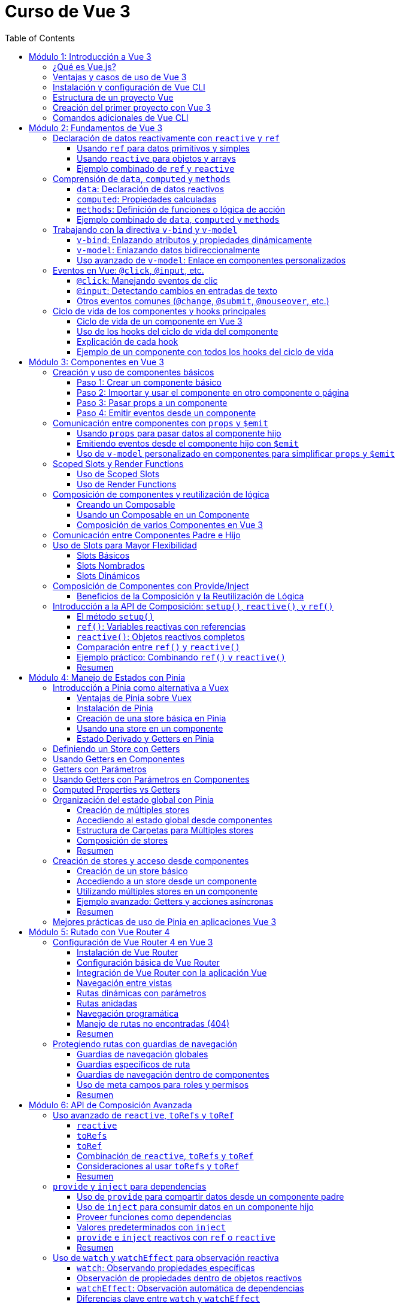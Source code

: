 = Curso de Vue 3
:toc:
:toclevels: 3
:source-highlighter: highlight.js

== Módulo 1: Introducción a Vue 3
=== ¿Qué es Vue.js?
Vue.js es un framework progresivo para construir interfaces de usuario. Se centra en la capa de vista de la aplicación y permite la creación de aplicaciones web interactivas y dinámicas. Vue es fácil de integrar con otras bibliotecas y proyectos existentes, lo que lo hace ideal para proyectos de cualquier tamaño.

=== Ventajas y casos de uso de Vue 3
* **Reactividad:** Vue utiliza un sistema de reactividad que permite que los cambios en los datos se reflejen automáticamente en la interfaz de usuario.
* **Composición:** La nueva API de Composición permite organizar y reutilizar la lógica de manera más efectiva.
* **Tamaño:** Vue es ligero y rápido, lo que mejora el rendimiento en comparación con otros frameworks.
* **Ecosistema:** Una amplia gama de herramientas y bibliotecas, como Vue Router y Pinia, facilitan el desarrollo de aplicaciones complejas.
* **Casos de uso:** Ideal para aplicaciones de una sola página (SPA), así como para integrarse en proyectos existentes o para desarrollar nuevas aplicaciones desde cero.

=== Instalación y configuración de Vue CLI

* **Crear un nuevo proyecto:** Usar el siguiente comando para crear un nuevo proyecto:

.Usando Vue CLI

[source, bash]
----
  npm create vue@latest
----

* **Configuración inicial:** Durante la creación, se puede seleccionar la configuración predeterminada o personalizada (como TypeScript, Router, Pinia).
* **Estructura de carpetas:** Comprender la estructura generada por Vue CLI, incluyendo `src`, `public`, y `node_modules`.


[source, tree]
----
mi-proyecto
├── public
│   ├── favicon.ico
├── src
    ├── assets
    |   ├── logo.svg
    |   ├── base.css
    |   ├── main.css
    ├── components
    |   ├── __tests__
    |   |   ├── HelloWorld.spec.ts
    |   ├── icons
    |       ├── IconCommunity.vue
    |       ├── IconDocumentation.vue
    |       ├── IconEcosystem.vue
    |       ├── IconSupport.vue
    |       ├── HelloWorld.vue
    ├── App.vue
    ├── router
    ├── stores
    ├── views

----

=== Estructura de un proyecto Vue
* **src:** Contiene el código fuente de la aplicación.
  * **main.ts:** Punto de entrada de la aplicación.
  * **App.vue:** Componente raíz de la aplicación.
  * **components:** Carpeta para componentes reutilizables.
  * **views:** Carpeta para componentes que representan páginas completas.
  * **router:** Configuración de rutas para la navegación.
  * **store:** Estado global gestionado con Pinia.
  * **assets:** Recursos estáticos como imágenes y archivos CSS.

=== Creación del primer proyecto con Vue 3
* **Ejecutar el proyecto:** Una vez creado, navegar a la carpeta del proyecto y ejecutar el servidor de desarrollo:

[source, bash]
----
  cd mi-proyecto
  npm run serve
----
* **Exploración de la aplicación inicial:** Acceder a `http://localhost:8080` y explorar la aplicación predeterminada generada.
* **Modificación de la aplicación:** Realizar cambios en `App.vue` para ver cómo se actualiza la interfaz en tiempo real.

=== Comandos adicionales de Vue CLI
* **Compilación para producción:** Generar una versión optimizada para producción.

[source, bash]
----
  npm run build
----

* **Pruebas unitarias:** Ejecutar pruebas unitarias con Vitest.

[source, bash]
----
  npm run test:unit
----

* **Pruebas E2E:** Ejecutar pruebas end-to-end con Cypress.

[source, bash]
----
  npm run test:e2e
----

== Módulo 2: Fundamentos de Vue 3

=== Declaración de datos reactivamente con `reactive` y `ref`

Vue 3 proporciona dos formas principales de declarar datos reactivos en la Composition API: `reactive` y `ref`. Ambos métodos permiten gestionar el estado de los datos de manera reactiva, pero tienen diferencias en su uso y en el tipo de datos que manejan.

==== Usando `ref` para datos primitivos y simples

`ref` se utiliza para crear una referencia reactiva a valores primitivos o datos que no requieren estructuras complejas. Al utilizar `ref`, Vue envuelve el valor en un objeto reactivo que se actualiza automáticamente cuando cambia.

[source, typescript]
----
import { ref } from 'vue';

const count = ref(0);
const message = ref('Hola Mundo');

// Para acceder al valor, se utiliza .value
console.log(count.value);  // Imprime: 0
console.log(message.value); // Imprime: Hola Mundo

// Modificar el valor automáticamente notifica a Vue
count.value += 1;
message.value = 'Nuevo mensaje';
----

==== Usando `reactive` para objetos y arrays

`reactive` es ideal para manejar objetos y arrays, ya que convierte todos los campos del objeto en datos reactivos. Esto permite actualizar directamente las propiedades del objeto o los elementos del array sin tener que acceder a través de `.value`.

[source, typescript]
----
import { reactive } from 'vue';

const user = reactive({
  name: 'Juan',
  age: 25,
});

const tasks = reactive([
  { id: 1, text: 'Aprender Vue', done: false },
  { id: 2, text: 'Construir una app', done: true },
]);

// Modificar propiedades actualiza el objeto completo reactivamente
user.name = 'Carlos';
tasks.push({ id: 3, text: 'Dominar Composition API', done: false });
----

==== Ejemplo combinado de `ref` y `reactive`

Se pueden combinar `ref` y `reactive` según las necesidades de los datos. A continuación, un ejemplo de un componente que utiliza ambos:

[source, html]
----
<template>
  <div>
    <p>Contador: {{ count }}</p>
    <button @click="increment">Incrementar</button>
    <p>Usuario: {{ user.name }} - Edad: {{ user.age }}</p>
  </div>
</template>

<script lang="ts" setup>
import { ref, reactive } from 'vue';

const count = ref(0);
const user = reactive({ name: 'Ana', age: 30 });

const increment = () => {
  count.value++;
  user.age++;
};
</script>
----

En este componente, `count` se maneja con `ref` por ser un valor simple, mientras que `user` se declara con `reactive` para actualizar automáticamente cada una de sus propiedades.


=== Comprensión de `data`, `computed` y `methods`

En Vue 3, los datos y las funciones que forman el estado y la lógica de un componente se gestionan principalmente con `data`, `computed` y `methods`. Estas propiedades son clave para estructurar la lógica y el estado reactivo en los componentes.

==== `data`: Declaración de datos reactivos

`data` en la Composition API se representa mediante `ref` y `reactive`, los cuales permiten definir datos que pueden ser observados y actualizados reactivamente. Estos valores se declaran dentro de la función `setup`.

[source, typescript]
----
import { ref, reactive } from 'vue';

const count = ref(0);  // dato reactivo primitivo
const user = reactive({ name: 'Ana', age: 25 });  // objeto reactivo
----

==== `computed`: Propiedades calculadas

Las propiedades `computed` se utilizan para declarar valores que dependen de otros datos y que necesitan ser recalculados automáticamente cuando los datos base cambian. Una propiedad `computed` es una función que devuelve un valor basado en otros valores reactivos. Esto permite encapsular lógica derivada sin repetir el cálculo en múltiples lugares del componente.

[source, typescript]
----
import { ref, computed } from 'vue';

const price = ref(100);
const quantity = ref(2);

// La propiedad total se recalcula automáticamente si price o quantity cambian
const total = computed(() => price.value * quantity.value);
----

==== `methods`: Definición de funciones o lógica de acción

`methods` en la Composition API se representa como funciones que definen la lógica del componente. Estas funciones se declaran dentro de `setup` y pueden ser llamadas desde el template o por otros métodos. A diferencia de las propiedades `computed`, los métodos se ejecutan en respuesta a eventos específicos, como clics de botones o eventos personalizados.

[source, typescript]
----
import { ref } from 'vue';

const count = ref(0);

const increment = () => {
  count.value++;
};

const decrement = () => {
  if (count.value > 0) {
    count.value--;
  }
};
----

==== Ejemplo combinado de `data`, `computed` y `methods`

A continuación, un ejemplo completo que utiliza `data` para manejar el estado, `computed` para definir una propiedad calculada y `methods` para crear acciones.

[source, html]
----
<template>
  <div>
    <p>Precio unitario: {{ price }}</p>
    <p>Cantidad: {{ quantity }}</p>
    <p>Total: {{ total }}</p>
    <button @click="incrementQuantity">Incrementar cantidad</button>
    <button @click="decrementQuantity">Reducir cantidad</button>
  </div>
</template>

<script lang="ts" setup>
  import { ref, computed } from 'vue';

  const price = ref(50);
  const quantity = ref(1);

  const total = computed(() => price.value * quantity.value);

  const incrementQuantity = () => {
    quantity.value++;
  };

  const decrementQuantity = () => {
    if (quantity.value > 1) {
      quantity.value--;
    }
  };
</script>
----

.En este componente:
1. `price` y `quantity` se manejan como datos reactivos con `ref`.
2. `total` se define como una propiedad `computed` que se actualiza automáticamente cuando `price` o `quantity` cambian.
3. `incrementQuantity` y `decrementQuantity` son métodos que permiten modificar el valor de `quantity` en respuesta a eventos de clic.


=== Trabajando con la directiva `v-bind` y `v-model`

Vue 3 ofrece diversas directivas que facilitan el enlace de datos entre el componente y su plantilla. Entre las más utilizadas están `v-bind` y `v-model`. Estas permiten sincronizar datos reactivos en diferentes situaciones, como el enlace de atributos HTML (`v-bind`) o el enlace bidireccional en elementos de formulario (`v-model`).

==== `v-bind`: Enlazando atributos y propiedades dinámicamente

La directiva `v-bind` permite enlazar valores de JavaScript a atributos HTML y propiedades de componentes. Esto es útil para cambiar dinámicamente atributos como `class`, `style`, o `src`, o para pasar datos a componentes hijos.

[source, html]
----
<template>
  <div>
    <img :src="imageUrl" alt="Imagen dinámica" />
    <button :class="{ active: isActive }" @click="toggleActive">Toggle Estado</button>
  </div>
</template>

<script lang="ts" setup>
  import { ref } from 'vue';

  const imageUrl = ref('https://via.placeholder.com/150');
  const isActive = ref(false);

  const toggleActive = () => {
    isActive.value = !isActive.value;
  };
</script>
----

.En este ejemplo:
- `:src="imageUrl"` enlaza dinámicamente la URL de una imagen al valor de `imageUrl`.
- `:class="{ active: isActive }"` aplica la clase `active` solo cuando `isActive` es `true`.

==== `v-model`: Enlazando datos bidireccionalmente

`v-model` es una directiva que crea un enlace bidireccional entre el valor de un elemento de formulario y una variable en el componente. Esto permite que, al cambiar el valor en el formulario, el dato en el componente se actualice automáticamente y viceversa. En Vue 3, `v-model` también admite personalización mediante el uso de modificadores y nombres de propiedad.

[source, html]
----
<template>
  <div>
    <label for="username">Nombre de usuario:</label>
    <input id="username" v-model="username" placeholder="Ingresa tu nombre" />
    <p>Hola, {{ username }}!</p>
  </div>
</template>

<script lang="ts" setup>
  import { ref } from 'vue';
  const username = ref('');
</script>
----

En este ejemplo, `v-model` enlaza el campo de entrada `input` con la variable `username`. Cuando el usuario escribe en el campo, `username` se actualiza automáticamente, y el mensaje de bienvenida se muestra con el nombre ingresado.

==== Uso avanzado de `v-model`: Enlace en componentes personalizados

En Vue 3, `v-model` se puede utilizar en componentes personalizados para enlazar propiedades de forma bidireccional, proporcionando una experiencia de edición fluida.

[source, html]
----
<template>
  <div>
    <CustomInput v-model="userInput" />
    <p>Valor ingresado: {{ userInput }}</p>
  </div>
</template>

<script lang="ts" setup>
  import { ref } from 'vue';
  import CustomInput from './CustomInput.vue';
  const userInput = ref('');
</script>
----

En el componente `CustomInput`:

[source, html]
----
<template>
  <input :value="modelValue" @input="$emit('update:modelValue', $event.target.value)" />
</template>

<script lang="ts" setup>
import { defineProps, defineEmits } from 'vue';

const props = defineProps<{ modelValue: string }>();
const emit = defineEmits<{
  (e: 'update:modelValue', value: string): void;
}>();
</script>
----

.Aquí:
- `CustomInput` recibe `modelValue` como una propiedad, que es el nombre por defecto que usa `v-model` en Vue 3.
- Cuando el usuario escribe en el `input`, `CustomInput` emite un evento `update:modelValue` para actualizar `userInput` en el componente padre.

Este enfoque permite que `v-model` maneje datos en componentes personalizados de forma similar a como lo hace con elementos nativos de formulario.


=== Eventos en Vue: `@click`, `@input`, etc.

Vue permite gestionar eventos en el DOM de manera sencilla mediante directivas como `@click` o `@input`. Estas directivas escuchan eventos del navegador y ejecutan funciones o expresiones en respuesta. Esta sección cubre los eventos comunes y su uso en la Composition API.

==== `@click`: Manejando eventos de clic

El evento `@click` se utiliza para escuchar clics en elementos HTML. Es útil para activar acciones cuando el usuario interactúa con botones, enlaces o cualquier elemento clicable.

[source, html]
----
<template>
  <button @click="handleClick">Haz clic aquí</button>
</template>

<script lang="ts" setup>
import { ref } from 'vue';

const clickCount = ref(0);

const handleClick = () => {
  clickCount.value++;
  console.log(`Botón clicado ${clickCount.value} veces`);
};
</script>
----

.En este ejemplo:
- `@click="handleClick"` escucha los clics en el botón y llama a la función `handleClick` cada vez que se produce el evento.
- `clickCount` cuenta los clics acumulados y se actualiza reactivamente.

==== `@input`: Detectando cambios en entradas de texto

El evento `@input` detecta cambios en los elementos de formulario, como entradas de texto o áreas de texto, actualizando el estado del componente conforme el usuario escribe.

[source, html]
----
<template>
  <input @input="handleInput" placeholder="Escribe algo..." />
  <p>Valor ingresado: {{ inputValue }}</p>
</template>

<script lang="ts" setup>
import { ref } from 'vue';

const inputValue = ref('');

const handleInput = (event: Event) => {
  const target = event.target as HTMLInputElement;
  inputValue.value = target.value;
};
</script>
----

.En este caso:
- `@input="handleInput"` llama a `handleInput` cada vez que cambia el valor del campo de texto.
- `inputValue` refleja el texto ingresado, que se muestra en el párrafo a medida que el usuario escribe.

==== Otros eventos comunes (`@change`, `@submit`, `@mouseover`, etc.)

Vue permite manejar otros eventos comunes en el DOM, utilizando la misma sintaxis de `@<evento>`. Algunos ejemplos incluyen:

- **`@change`**: Se activa cuando el valor de un campo de formulario cambia.
- **`@submit`**: Se utiliza en formularios para ejecutar acciones cuando se envía el formulario.
- **`@mouseover`**: Detecta cuando el puntero se coloca sobre un elemento.

Ejemplo de uso de varios eventos:

[source, html]
----
<template>
  <form @submit.prevent="handleSubmit">
    <label>
      Nombre:
      <input v-model="name" @change="handleChange" />
    </label>
    <button type="submit">Enviar</button>
  </form>
  <div @mouseover="handleMouseOver">
    Pasa el mouse sobre mí
  </div>
</template>

<script lang="ts" setup>
  import { ref } from 'vue';

  const name = ref('');
  const hoverMessage = ref('No estás sobre el div');

  const handleChange = () => {
    console.log(`Nombre actualizado a: ${name.value}`);
  };

  const handleSubmit = () => {
    console.log(`Formulario enviado con nombre: ${name.value}`);
  };

  const handleMouseOver = () => {
    hoverMessage.value = '¡Estás sobre el div!';
  };
</script>
----

.En este ejemplo:
- **`@change`** se activa al modificar el campo de entrada, registrando el cambio.
- **`@submit`** se usa en el formulario y, con `.prevent`, evita el recargo de la página, llamando a `handleSubmit`.
- **`@mouseover`** detecta cuando el puntero pasa sobre el `div`, actualizando el mensaje en `hoverMessage`.

Estos eventos permiten manejar múltiples interacciones del usuario de forma declarativa y reactiva en el componente.


=== Ciclo de vida de los componentes y hooks principales

En Vue 3, los componentes pasan por una serie de etapas llamadas "hooks del ciclo de vida" que permiten ejecutar lógica en momentos específicos de su creación, actualización y destrucción. Con la Composition API, estos hooks son funciones importadas que pueden ser usadas dentro de `setup`.

==== Ciclo de vida de un componente en Vue 3

1. **Creación**:
   - `onBeforeMount`: antes de que el componente se inserte en el DOM.
   - `onMounted`: una vez que el componente se ha insertado en el DOM.

2. **Actualización**:
   - `onBeforeUpdate`: antes de actualizar el DOM con nuevos cambios reactivos.
   - `onUpdated`: después de actualizar el DOM con los cambios.

3. **Destrucción**:
   - `onBeforeUnmount`: justo antes de que el componente se retire del DOM.
   - `onUnmounted`: una vez que el componente ha sido retirado del DOM.

==== Uso de los hooks del ciclo de vida del componente

A continuación, se muestra cómo utilizar cada hook en un componente con la Composition API. Este componente registra en la consola el momento en que se activa cada hook.

[source, html]
----
<template>
  <div>
    <p>Contador: {{ count }}</p>
    <button @click="increment">Incrementar</button>
  </div>
</template>

<script lang="ts" setup>
  import { ref, onBeforeMount, onMounted, onBeforeUpdate, onUpdated, onBeforeUnmount, onUnmounted } from 'vue';

  const count = ref(0);

  const increment = () => {
    count.value++;
  };

  // Hooks del ciclo de vida
  onBeforeMount(() => {
    console.log('El componente está a punto de montarse');
  });

  onMounted(() => {
    console.log('El componente se ha montado en el DOM');
  });

  onBeforeUpdate(() => {
    console.log('El componente está a punto de actualizarse');
  });

  onUpdated(() => {
    console.log('El componente se ha actualizado');
  });

  onBeforeUnmount(() => {
    console.log('El componente está a punto de desmontarse');
  });

  onUnmounted(() => {
    console.log('El componente se ha desmontado');
  });
</script>
----

==== Explicación de cada hook

1. **`onBeforeMount`**: Se ejecuta antes de que el componente se inserte en el DOM. Útil para configurar datos o preparar el estado antes de la inserción.
   
2. **`onMounted`**: Se ejecuta después de que el componente se haya montado. Ideal para realizar tareas que requieren acceso al DOM, como llamadas a APIs o inicialización de librerías que dependen del DOM.

3. **`onBeforeUpdate`**: Se ejecuta antes de que el componente actualice el DOM debido a cambios en los datos reactivos. Puede ser útil para calcular valores previos o tomar decisiones antes de una actualización.

4. **`onUpdated`**: Se ejecuta después de que el DOM haya sido actualizado. Útil para ejecutar lógica que dependa del DOM actualizado.

5. **`onBeforeUnmount`**: Se ejecuta justo antes de que el componente se elimine del DOM. Ideal para limpiar datos o eventos.

6. **`onUnmounted`**: Se ejecuta cuando el componente ha sido eliminado del DOM. Útil para realizar limpieza final, como cancelar suscripciones o destruir instancias de terceros.

Estos hooks ayudan a controlar y optimizar el flujo del ciclo de vida de los componentes en Vue 3, permitiendo ejecutar lógica en momentos clave.

==== Ejemplo de un componente con todos los hooks del ciclo de vida

En este ejemplo, se utiliza un componente que muestra y actualiza un contador. Cada hook del ciclo de vida ejecuta una acción específica que se registra en la consola, lo que permite observar cómo y cuándo cada hook interactúa durante el ciclo de vida del componente.

[source, html]
----
<template>
  <div>
    <h2>Contador de Ejemplo</h2>
    <p>Contador: {{ count }}</p>
    <button @click="increment">Incrementar</button>
  </div>
</template>

<script lang="ts" setup>
  import { ref, onBeforeMount, onMounted, onBeforeUpdate, onUpdated, onBeforeUnmount, onUnmounted } from 'vue';

  const count = ref(0);

  const increment = () => {
    count.value++;
  };

  // Ejecución de cada hook del ciclo de vida
  onBeforeMount(() => {
    console.log('onBeforeMount: El componente está a punto de montarse');
  });

  onMounted(() => {
    console.log('onMounted: El componente se ha montado en el DOM');
  });

  onBeforeUpdate(() => {
    console.log('onBeforeUpdate: El componente está a punto de actualizarse');
  });

  onUpdated(() => {
    console.log('onUpdated: El componente se ha actualizado');
  });

  onBeforeUnmount(() => {
    console.log('onBeforeUnmount: El componente está a punto de desmontarse');
  });

  onUnmounted(() => {
    console.log('onUnmounted: El componente se ha desmontado');
  });
</script>
----

== Módulo 3: Componentes en Vue 3

=== Creación y uso de componentes básicos

En Vue 3, los componentes permiten encapsular funcionalidad, reutilizar código y estructurar aplicaciones de manera modular. La creación de un componente básico implica definir una plantilla (`template`), lógica (`script`), y, opcionalmente, estilos (`style`). A continuación, se explica cómo crear y utilizar componentes en la Composition API de Vue 3.

==== Paso 1: Crear un componente básico

Para crear un componente en Vue 3, primero definimos su estructura en un archivo `.vue`. Este ejemplo muestra un componente llamado `Counter.vue` que mantiene un contador simple y lo incrementa al hacer clic en un botón.

[source, html]
----
<template>
  <div>
    <h3>Contador: {{ count }}</h3>
    <button @click="increment">Incrementar</button>
  </div>
</template>

<script lang="ts" setup>
  import { ref } from 'vue';

  const count = ref(0);

  const increment = () => {
    count.value++;
  };
</script>
----

En este componente:
- **`count`** es una variable reactiva que mantiene el estado del contador.
- **`increment`** es un método que incrementa el valor de `count` cuando se hace clic en el botón.

==== Paso 2: Importar y usar el componente en otro componente o página

Una vez creado el componente `Counter.vue`, podemos importarlo y utilizarlo dentro de otros componentes o en una página principal.

[source, html]
----
<template>
  <div>
    <h2>Ejemplo de Uso de un Componente Básico</h2>
    <Counter />
  </div>
</template>

<script lang="ts" setup>
import Counter from './Counter.vue';
</script>
----

.En este caso:
- El componente `Counter` se importa y utiliza dentro de la plantilla.
- Se usa como una etiqueta HTML (`<Counter />`), lo que permite que el componente encapsule su funcionalidad y estado sin afectar a otros elementos.

==== Paso 3: Pasar props a un componente

Los componentes en Vue aceptan datos a través de "props" (propiedades), que permiten que el componente reciba valores desde su componente padre.

Modificamos el componente `Counter.vue` para aceptar un valor inicial a través de una prop.

[source, html]
----
<template>
  <div>
    <h3>Contador: {{ count }}</h3>
    <button @click="increment">Incrementar</button>
  </div>
</template>

<script lang="ts" setup>
import { ref, defineProps, watch } from 'vue';

const props = defineProps<{ initialCount: number }>();

const count = ref(props.initialCount);

const increment = () => {
  count.value++;
};

// Opcional: Vigilar cambios en initialCount para actualizar count
watch(() => props.initialCount, (newVal) => {
  count.value = newVal;
});
</script>
----

Ahora `Counter.vue` acepta una prop llamada `initialCount`, la cual permite inicializar el contador con un valor específico. Podemos usarlo así en el componente principal:

[source, html]
----
<template>
  <div>
    <h2>Ejemplo de Componente con Propiedades</h2>
    <Counter :initialCount="5" />
  </div>
</template>

<script lang="ts" setup>
  import Counter from './Counter.vue';
</script>
----

Aquí, el contador de `Counter` comenzará en `5` gracias a la prop `initialCount`. Las props permiten parametrizar los componentes, haciéndolos más flexibles y reutilizables.

==== Paso 4: Emitir eventos desde un componente

Los componentes pueden comunicarse con su componente padre mediante eventos personalizados. Para emitir un evento, se utiliza `emit` dentro del componente hijo. 

Agregamos la funcionalidad de emitir el valor del contador cada vez que se actualice en `Counter.vue`:

[source, html]
----
<template>
  <div>
    <h3>Contador: {{ count }}</h3>
    <button @click="increment">Incrementar</button>
  </div>
</template>

<script lang="ts" setup>
  import { ref, defineProps, defineEmits } from 'vue';

  const props = defineProps<{ initialCount: number }>();
  const emit = defineEmits<{
    (e: 'update:count', value: number): void;
  }>();

  const count = ref(props.initialCount);

  const increment = () => {
    count.value++;
    emit('update:count', count.value);
  };
</script>
----

Ahora el componente `Counter` emite un evento `update:count` cada vez que se incrementa el contador. En el componente padre, podemos escuchar este evento y realizar acciones adicionales:

[source, html]
----
<template>
  <div>
    <h2>Ejemplo de Componente con Eventos</h2>
    <Counter :initialCount="5" @update:count="handleCountUpdate" />
    <p>Valor actual del contador: {{ currentCount }}</p>
  </div>
</template>

<script lang="ts" setup>
import { ref } from 'vue';
import Counter from './Counter.vue';

const currentCount = ref(0);

const handleCountUpdate = (value: number) => {
  currentCount.value = value;
};
</script>
----

.En este ejemplo:
- **`@update:count="handleCountUpdate"`** escucha el evento emitido por `Counter` y actualiza `currentCount`.
- Esto permite que el componente padre reaccione a los cambios realizados en el hijo, manteniendo los valores sincronizados.

Este flujo de creación y comunicación entre componentes es la base de la composición modular en Vue 3, facilitando la reutilización y escalabilidad en aplicaciones complejas.


=== Comunicación entre componentes con `props` y `$emit`

En Vue 3, la comunicación entre componentes padre e hijo se realiza principalmente usando `props` para pasar datos del padre al hijo, y `$emit` para que el hijo envíe eventos de vuelta al padre. Esta comunicación unidireccional y eventos permite que los componentes se mantengan independientes y reutilizables, compartiendo datos solo cuando sea necesario.

==== Usando `props` para pasar datos al componente hijo

Las `props` permiten que el componente padre pase datos al componente hijo. Para recibirlas, se definen en el hijo usando `defineProps`.

.Ejemplo de un componente hijo `DisplayMessage.vue` que recibe un mensaje como prop:
[source, html]
----
<template>
  <div>
    <p>Mensaje recibido: {{ message }}</p>
  </div>
</template>

<script lang="ts" setup>
import { defineProps } from 'vue';

const props = defineProps<{ message: string }>();
</script>
----

Este componente espera una prop `message` que mostrará en su plantilla. Ahora, el componente padre puede pasar un valor a esta prop:

[source, html]
----
<template>
  <div>
    <h2>Componente Padre</h2>
    <DisplayMessage message="¡Hola desde el componente padre!" />
  </div>
</template>

<script lang="ts" setup>
import DisplayMessage from './DisplayMessage.vue';
</script>
----

.En este ejemplo:
- El componente `DisplayMessage` recibe el mensaje desde el padre y lo muestra en su vista.
- Las props permiten parametrizar los componentes hijos y hacerlos más reutilizables.

==== Emitiendo eventos desde el componente hijo con `$emit`

Cuando el componente hijo necesita enviar información al padre, puede hacerlo emitiendo eventos. Esto se logra usando `defineEmits` para definir el evento y luego llamando a `$emit` cuando sea necesario.

Por ejemplo, un componente hijo `Counter.vue` que emite el valor actualizado de un contador cada vez que se incrementa:

[source, html]
----
<template>
  <div>
    <p>Contador: {{ count }}</p>
    <button @click="increment">Incrementar</button>
  </div>
</template>

<script lang="ts" setup>
import { ref, defineEmits } from 'vue';

const count = ref(0);
const emit = defineEmits<{
  (e: 'update:count', value: number): void;
}>();

const increment = () => {
  count.value++;
  emit('update:count', count.value);
};
</script>
----

En este componente:
- `emit('update:count', count.value)` emite un evento `update:count` cada vez que se incrementa el contador, pasando el valor actual de `count`.
- El componente padre puede escuchar este evento y reaccionar a él.

En el componente padre, escuchamos el evento `update:count` y actualizamos el estado con el valor emitido:

[source, html]
----
<template>
  <div>
    <h2>Componente Padre con Evento</h2>
    <Counter @update:count="handleCountUpdate" />
    <p>Valor del contador en el padre: {{ currentCount }}</p>
  </div>
</template>

<script lang="ts" setup>
import { ref } from 'vue';
import Counter from './Counter.vue';

const currentCount = ref(0);

const handleCountUpdate = (value: number) => {
  currentCount.value = value;
};
</script>
----

Aquí:
- **`@update:count="handleCountUpdate"`** escucha el evento emitido por `Counter` y ejecuta la función `handleCountUpdate`.
- `handleCountUpdate` actualiza el valor de `currentCount`, manteniendo el padre sincronizado con el hijo.

==== Uso de `v-model` personalizado en componentes para simplificar `props` y `$emit`

Vue 3 permite utilizar `v-model` en componentes personalizados, lo que simplifica el uso de `props` y `emit`. Para implementar un `v-model` en un componente, configuramos la prop `modelValue` y emitimos `update:modelValue` cuando el valor cambia.

Modificamos el componente `Counter.vue` para que utilice `v-model` en lugar de `props` y `$emit`:

[source, html]
----
<template>
  <div>
    <p>Contador: {{ modelValue }}</p>
    <button @click="increment">Incrementar</button>
  </div>
</template>

<script lang="ts" setup>
import { defineProps, defineEmits } from 'vue';

const props = defineProps<{ modelValue: number }>();
const emit = defineEmits<{
  (e: 'update:modelValue', value: number): void;
}>();

const increment = () => {
  emit('update:modelValue', props.modelValue + 1);
};
</script>
----

En el componente padre, se puede utilizar `v-model` para enlazar el valor del contador directamente:

[source, html]
----
<template>
  <div>
    <h2>Componente Padre con `v-model`</h2>
    <Counter v-model="parentCount" />
    <p>Valor del contador en el padre: {{ parentCount }}</p>
  </div>
</template>

<script lang="ts" setup>
import { ref } from 'vue';
import Counter from './Counter.vue';

const parentCount = ref(0);
</script>
----

.En este ejemplo:
- **`v-model="parentCount"`** establece un enlace bidireccional entre `parentCount` en el componente padre y `modelValue` en el hijo.
- Al cambiar el valor en el componente hijo, se actualiza automáticamente el valor en el padre, simplificando la comunicación.

El uso de `props`, `$emit`, y `v-model` permite un flujo de datos claro y reactivo entre componentes en Vue 3, manteniendo la arquitectura de la aplicación limpia y fácil de mantener.


=== Scoped Slots y Render Functions

Vue 3 permite una mayor flexibilidad en la personalización de componentes a través de **slots** y **render functions**. Los **slots** se utilizan para inyectar contenido dinámico en un componente desde el componente padre, mientras que los **scoped slots** (slots con alcance) permiten pasar datos del componente hijo al slot, logrando una mayor personalización. Las **render functions**, por otro lado, ofrecen una forma programática de definir la estructura de un componente usando JavaScript, en lugar de un template.

==== Uso de Scoped Slots

Los scoped slots son slots que reciben datos del componente hijo y permiten que el componente padre los utilice dentro del slot. Esto es útil para crear componentes más flexibles y reutilizables.

Por ejemplo, en un componente `UserList.vue` que muestra una lista de usuarios, podemos definir un scoped slot para permitir que el componente padre personalice la visualización de cada usuario.

[source, html]
----
<template>
  <div>
    <h3>Lista de Usuarios</h3>
    <ul>
      <li v-for="user in users" :key="user.id">
        <slot :user="user">
          {{ user.name }} <!-- Slot predeterminado en caso de no ser personalizado -->
        </slot>
      </li>
    </ul>
  </div>
</template>

<script lang="ts" setup>
import { ref } from 'vue';

const users = ref([
  { id: 1, name: 'Alice' },
  { id: 2, name: 'Bob' },
  { id: 3, name: 'Charlie' }
]);
</script>
----

En este componente:
- El scoped slot `:user="user"` pasa el objeto `user` al slot.
- Si el componente padre no proporciona un slot personalizado, se muestra `user.name` por defecto.

En el componente padre, se puede personalizar cómo se presenta cada usuario usando el scoped slot:

[source, html]
----
<template>
  <div>
    <h2>Componente Padre</h2>
    <UserList>
      <template #default="{ user }">
        <strong>ID:</strong> {{ user.id }}, <strong>Nombre:</strong> {{ user.name }}
      </template>
    </UserList>
  </div>
</template>

<script lang="ts" setup>
import UserList from './UserList.vue';
</script>
----

.En este ejemplo:
- El componente padre define el contenido del slot usando `#default="{ user }"`, accediendo a `user` directamente.
- Esto permite mostrar tanto el ID como el nombre del usuario, en lugar de solo el nombre, haciendo el componente más flexible.

==== Uso de Render Functions

Las render functions permiten definir la estructura del componente directamente en JavaScript, lo cual es útil para casos avanzados en los que se requiere lógica compleja de renderizado o control total sobre el DOM virtual. En Vue 3, las render functions se definen en el bloque `script` del componente.

A continuación, se muestra un ejemplo de un componente `DynamicButton.vue` que renderiza un botón con texto y atributos personalizados.

[source, html]
----
<script lang="ts" setup>
import { defineComponent, h } from 'vue';

export default defineComponent({
  props: {
    label: {
      type: String,
      required: true
    },
    onClick: {
      type: Function,
      required: true
    }
  },
  setup(props) {
    return () =>
      h(
        'button',
        {
          onClick: props.onClick,
          style: { padding: '10px', fontSize: '16px', cursor: 'pointer' }
        },
        props.label
      );
  }
});
</script>
----

.En este componente:
- La función `h` (hyperscript) se usa para crear el elemento `button`.
- Se establecen las propiedades y eventos directamente en la función `h`, incluyendo un evento `onClick` que llama a `props.onClick` cuando se hace clic en el botón.
- `props.label` se usa como texto del botón.

En el componente padre, se puede usar `DynamicButton` y pasarle propiedades:

[source, html]
----
<template>
  <div>
    <DynamicButton label="Haz clic aquí" :onClick="handleClick" />
  </div>
</template>

<script lang="ts" setup>
import { ref } from 'vue';
import DynamicButton from './DynamicButton.vue';

const handleClick = () => {
  console.log('¡Botón clicado!');
};
</script>
----

=== Composición de componentes y reutilización de lógica

Vue 3 presenta una manera poderosa y flexible de reutilizar lógica y estado en los componentes mediante la **Composition API**. La reutilización de lógica se logra usando **composables**, que son funciones reutilizables que encapsulan lógica y estado, separándolos del componente que los consume. Esta técnica permite crear una estructura modular y escalable en aplicaciones complejas.

==== Creando un Composable

Un composable es una función que encapsula lógica reutilizable. Por convención, los composables comienzan con `use` (por ejemplo, `useCounter`).

A continuación, se muestra un ejemplo de un composable `useCounter.js` que administra la lógica de un contador.

[source, html]
----
import { ref } from 'vue';

export function useCounter(initialValue = 0) {
  const count = ref(initialValue);

  const increment = () => {
    count.value++;
  };

  const decrement = () => {
    count.value--;
  };

  return { count, increment, decrement };
}
----

Este composable:
- Define `count` como una propiedad reactiva usando `ref`.
- Incluye las funciones `increment` y `decrement` para modificar el valor de `count`.
- Retorna `count`, `increment`, y `decrement`, lo que permite acceder a estos dentro de cualquier componente que utilice `useCounter`.

==== Usando un Composable en un Componente

Una vez que hemos creado el composable, podemos usarlo en cualquier componente para acceder a la lógica y el estado encapsulados.

En el siguiente ejemplo, el componente `CounterComponent.vue` utiliza `useCounter` para mostrar y actualizar un contador.

[source, html]
----
<template>
  <div>
    <h3>Valor del contador: {{ count }}</h3>
    <button @click="increment">Incrementar</button>
    <button @click="decrement">Decrementar</button>
  </div>
</template>

<script lang="ts" setup>
import { useCounter } from './useCounter';

const { count, increment, decrement } = useCounter(10);
</script>
----

En este componente:
- `useCounter` se importa y se llama en la sección `setup`.
- `count`, `increment`, y `decrement` están disponibles en el template, permitiendo que el contador se muestre y se actualice según la lógica definida en el composable.

==== Composición de varios Componentes en Vue 3

La composición de varios componentes en Vue 3 permite construir interfaces complejas a partir de componentes más pequeños y reutilizables. Utilizando la Composition API con la sintaxis `<script lang="ts" setup>`, se facilita la gestión de la lógica compartida y la comunicación entre componentes.

=== Comunicación entre Componentes Padre e Hijo

La comunicación entre componentes padre e hijo es fundamental para la composición efectiva. El componente padre puede pasar datos al hijo mediante **props** y el hijo puede emitir eventos al padre.

.Componente Hijo
[source, html]
----
<!-- Componente Hijo -->
<template>
  <div>
    <p>Mensaje del Padre: {{ message }}</p>
    <button @click="sendUpdate">Enviar Actualización</button>
  </div>
</template>

<script lang="ts" setup>
import { defineProps, defineEmits } from 'vue'

const props = defineProps<{ message: string }>()
const emit = defineEmits<{ (e: 'update', newMessage: string): void }>()

const sendUpdate = () => {
  emit('update', 'Nuevo Mensaje desde el Hijo')
}
</script>
----

.Componente Padre
[source, html]
----

<!-- Componente Padre -->
<template>
  <div>
    <h1>Componente Padre</h1>
    <ChildComponent :message="parentMessage" @update="handleUpdate" />
    <p>Mensaje Actualizado: {{ parentMessage }}</p>
  </div>
</template>

<script lang="ts" setup>
import { ref } from 'vue'
import ChildComponent from './ChildComponent.vue'

const parentMessage = ref('Hola desde el Padre')

const handleUpdate = (newMessage: string) => {
  parentMessage.value = newMessage
}
</script>
----

=== Uso de Slots para Mayor Flexibilidad

Los **slots** en Vue 3 permiten a los componentes padres inyectar contenido en los componentes hijos, proporcionando una mayor flexibilidad y reutilización. Los slots pueden ser utilizados para definir áreas de contenido que pueden ser personalizadas por el componente padre.

==== Slots Básicos

Un slot básico permite al componente padre insertar contenido en una ubicación específica del componente hijo.

[source, html]
----
<!-- Componente Card -->
<template>
  <div class="card">
    <slot>Contenido por Defecto</slot>
  </div>
</template>

<script lang="ts" setup>
</script>
----


[source, html]
----
<!-- Componente Padre -->
<template>
  <Card>
    <p>Este es el contenido personalizado del card.</p>
  </Card>
</template>

<script lang="ts" setup>
import Card from './Card.vue'
</script>
----

==== Slots Nombrados

Los slots nombrados permiten definir múltiples áreas de contenido personalizables dentro de un componente hijo.

[source, html]
----
<!-- Componente Card -->
<template>
  <div class="card">
    <header>
      <slot name="header">Encabezado por Defecto</slot>
    </header>
    <main>
      <slot>Contenido por Defecto</slot>
    </main>
    <footer>
      <slot name="footer">Pie de Página por Defecto</slot>
    </footer>
  </div>
</template>

<script lang="ts" setup>
</script>
----

[source, html]
----
<!-- Componente Padre -->
<template>
  <Card>
    <template #header>
      <h2>Título Personalizado</h2>
    </template>
    <p>Este es el contenido personalizado del card.</p>
    <template #footer>
      <button>Acción</button>
    </template>
  </Card>
</template>

<script lang="ts" setup>
import Card from './Card.vue'
</script>
----

==== Slots Dinámicos

Los slots dinámicos permiten pasar contenido dinámico a los componentes hijos, lo que es útil para crear componentes altamente reutilizables.

.Componente List
[source, html]
----
<!-- Componente List -->
<template>
  <ul>
    <li v-for="item in items" :key="item.id">
      <slot :item="item">{{ item.name }}</slot>
    </li>
  </ul>
</template>

<script lang="ts" setup>
import { defineProps } from 'vue'

const props = defineProps<{ items: Array<{ id: number, name: string }> }>()
</script>
----


.Componente Padre
[source, html]
----
<!-- Componente Padre -->
<template>
  <List :items="items">
    <template #default="{ item }">
      <strong>{{ item.name }}</strong>
    </template>
  </List>
</template>

<script lang="ts" setup>
import List from './List.vue'

const items = [
  { id: 1, name: 'Item 1' },
  { id: 2, name: 'Item 2' },
]
</script>
----

=== Composición de Componentes con Provide/Inject

La directiva **provide/inject** permite compartir datos entre componentes sin tener que pasar props a través de múltiples niveles de la jerarquía de componentes.

[source, html]
----
<!-- Componente Ancestro -->
<template>
  <div>
    <h1>Componente Ancestro</h1>
    <DescendantComponent />
  </div>
</template>

<script lang="ts" setup>
import { provide, ref } from 'vue'
import DescendantComponent from './DescendantComponent.vue'

const sharedState = ref('Estado Compartido')
provide('sharedState', sharedState)
</script>
----

[source, html]
----
<!-- Componente Descendiente -->
<template>
  <div>
    <h2>Componente Descendiente</h2>
    <p>Estado Compartido: {{ sharedState }}</p>
    <button @click="updateState">Actualizar Estado</button>
  </div>
</template>

<script lang="ts" setup>
import { inject, ref } from 'vue'

const sharedState = inject<Ref<string>>('sharedState')
if (!sharedState) {
  throw new Error('sharedState no está disponible')
}

const updateState = () => {
  sharedState.value = 'Estado Actualizado desde el Descendiente'
}
</script>
----

==== Beneficios de la Composición y la Reutilización de Lógica

1. **Modularidad**: Los composables permiten dividir la lógica en unidades pequeñas y reutilizables.
2. **Escalabilidad**: Facilita el mantenimiento y escalabilidad de aplicaciones complejas.
3. **Reutilización**: La lógica encapsulada en composables puede ser usada en cualquier componente sin duplicación de código.
4. **Claridad**: El código se organiza de manera clara, separando la lógica de la estructura del componente.

=== Introducción a la API de Composición: `setup()`, `reactive()`, y `ref()`

Vue 3 introduce la **API de Composición**, una forma flexible y escalable de organizar la lógica en los componentes. Esta API, basada en el método `setup()`, permite que las propiedades reactivas y la lógica se definan en un solo lugar, proporcionando mayor modularidad y reutilización en aplicaciones complejas.

==== El método `setup()`

El método `setup()` es el corazón de la API de Composición y se ejecuta antes del ciclo de vida del componente. Aquí es donde se define el estado, se crean las funciones y se organiza la lógica del componente. Todo lo que retorna `setup()` estará disponible en el template del componente.

Ejemplo de un componente básico utilizando `setup()`:

[source, html]
----
<template>
  <div>
    <h3>Contador: {{ count }}</h3>
    <button @click="increment">Incrementar</button>
  </div>
</template>

<script lang="ts" setup>
import { ref } from 'vue';

const count = ref(0);

function increment() {
  count.value++;
}
</script>
----

.En este ejemplo:
- `count` y `increment` se definen en `setup()` y están disponibles en el template.
- `ref(0)` se usa para declarar `count` como un valor reactivo, permitiendo que los cambios se reflejen en la interfaz.

==== `ref()`: Variables reactivas con referencias

`ref()` es una función que permite crear una variable reactiva en Vue 3. Los valores reactivos creados con `ref()` se almacenan en la propiedad `.value`, permitiendo el seguimiento de los cambios en el estado y la actualización automática del DOM.

Por ejemplo, una variable reactiva de texto puede definirse así:

[source, html]
----
<script lang="ts" setup>
import { ref } from 'vue';

const message = ref('Hola, Vue 3!');
</script>
----

Cuando `message.value` cambia, Vue actualiza automáticamente cualquier referencia a `message` en el DOM.

==== `reactive()`: Objetos reactivos completos

Mientras `ref()` es ideal para valores simples, `reactive()` permite crear objetos completos que reaccionan a los cambios de forma profunda, es decir, Vue hará seguimiento a cualquier cambio dentro del objeto y actualizará el DOM en consecuencia.

Ejemplo de un objeto reactivo utilizando `reactive()`:

[source, html]
----
<script lang="ts" setup>
import { reactive } from 'vue';

const user = reactive({
  name: 'Alice',
  age: 25
});

function incrementAge() {
  user.age++;
}
</script>
----

.En este ejemplo:
- `user` es un objeto reactivo, y cualquier cambio en sus propiedades se reflejará automáticamente en la vista.
- `reactive()` permite simplificar el acceso a las propiedades (no es necesario usar `.value` como en `ref()`).

==== Comparación entre `ref()` y `reactive()`

- **`ref()`**: Ideal para valores primitivos (como números o cadenas). Almacena su valor en `.value` y es útil para crear propiedades reactivas independientes.
- **`reactive()`**: Mejor para objetos y estructuras de datos más complejas. Permite crear reactividad profunda sin necesidad de acceder a `.value`.

==== Ejemplo práctico: Combinando `ref()` y `reactive()`

A continuación, un ejemplo que combina `ref()` y `reactive()` en un mismo componente para administrar diferentes tipos de datos.

[source, html]
----
<template>
  <div>
    <h3>Información del Usuario</h3>
    <p>Nombre: {{ user.name }}</p>
    <p>Edad: {{ user.age }}</p>
    <button @click="incrementAge">Incrementar Edad</button>
    
    <h3>Contador</h3>
    <p>Contador: {{ count }}</p>
    <button @click="incrementCount">Incrementar Contador</button>
  </div>
</template>

<script lang="ts" setup>
import { ref, reactive } from 'vue';

const count = ref(0);
const user = reactive({
  name: 'Alice',
  age: 25
});

function incrementCount() {
  count.value++;
}

function incrementAge() {
  user.age++;
}
</script>
----

.En este ejemplo:
- `count` es una variable simple y usa `ref()`, mientras que `user` es un objeto y utiliza `reactive()`.
- Ambos valores son reactivamente actualizables y reflejarán sus cambios en el template.

==== Resumen

- **`setup()`**: Permite definir el estado y lógica del componente antes de que se inicie el ciclo de vida.
- **`ref()`**: Crea variables reactivas, ideales para valores simples, con la propiedad `.value`.
- **`reactive()`**: Crea objetos reactivos que permiten un seguimiento profundo de las propiedades.

== Módulo 4: Manejo de Estados con Pinia

=== Introducción a Pinia como alternativa a Vuex

Pinia es una librería de gestión de estado para Vue 3, diseñada como una alternativa más ligera, flexible y con mejor integración en el ecosistema moderno de Vue que Vuex. Al igual que Vuex, Pinia permite centralizar y gestionar el estado de la aplicación en un solo lugar, facilitando la comunicación entre componentes. Sin embargo, Pinia aprovecha las mejoras en Vue 3 y la Composition API para ofrecer una experiencia de desarrollo más fluida y sencilla.

==== Ventajas de Pinia sobre Vuex

- **Simplicidad**: Pinia tiene una sintaxis más sencilla y menos configuración.
- **Reactividad**: Pinia utiliza `ref()` y `reactive()`, permitiendo un estado completamente reactivo.
- **Tipado Mejorado**: Pinia aprovecha TypeScript y ofrece un mejor soporte de tipado que Vuex.
- **Soporte para Composition API**: Pinia se integra perfectamente con la Composition API, mejorando la reutilización de lógica y el trabajo con módulos.

==== Instalación de Pinia

Para instalar Pinia, basta con ejecutar el siguiente comando:

[source, text]
----
npm install pinia
----

Una vez instalado, se configura en la instancia principal de Vue en `main.ts`:

[source, html]
----
import { createApp } from 'vue';
import { createPinia } from 'pinia';
import App from './App.vue';

const app = createApp(App);
const pinia = createPinia();

app.use(pinia);
app.mount('#app');
----

==== Creación de una store básica en Pinia

Las stores en Pinia se definen mediante funciones que retornan el estado y métodos para modificarlo. A continuación, se muestra un ejemplo de una store de contador (`useCounterStore`) utilizando `defineStore`.

[source, typescript]
----
import { defineStore } from 'pinia';
import { ref } from 'vue';

export const useCounterStore = defineStore('counter', () => {
  const count = ref(0);

  function increment() {
    count.value++;
  }

  function decrement() {
    count.value--;
  }

  return { count, increment, decrement };
});
----

.En este ejemplo:
- `defineStore` crea una store llamada `counter` que contiene el estado `count` y dos métodos (`increment` y `decrement`).
- `ref()` se utiliza para que `count` sea reactivo y sus cambios se reflejen automáticamente en los componentes.

==== Usando una store en un componente

Para acceder a una store en un componente, primero se importa y se instancia. A continuación, se muestra un ejemplo de cómo usar `useCounterStore` en un componente `CounterComponent.vue`.

[source, html]
----
<template>
  <div>
    <h3>Contador: {{ counter.count }}</h3>
    <button @click="counter.increment">Incrementar</button>
    <button @click="counter.decrement">Decrementar</button>
  </div>
</template>

<script lang="ts" setup>
import { useCounterStore } from './stores/counter';

const counter = useCounterStore();
</script>
----

.En este componente:
- `useCounterStore` se importa y se usa para acceder a la instancia de la store.
- Los métodos y estado de la store (`count`, `increment`, `decrement`) están disponibles en el template y se actualizan reactivamente.

==== Estado Derivado y Getters en Pinia

Pinia es una biblioteca de gestión de estado para Vue que proporciona una API simple y poderosa para manejar el estado global de la aplicación. Los **getters** en Pinia se utilizan para derivar estado basado en el estado almacenado en el store, similar a las propiedades computadas en los componentes Vue.

=== Definiendo un Store con Getters

Para definir un store con getters en Pinia, primero se crea el store y luego se añaden los getters que derivan el estado.

[source, typescript]
----
import { defineStore } from 'pinia'

export const useUserStore = defineStore('user', {
  state: () => ({
    firstName: 'John',
    lastName: 'Doe',
    age: 30,
  }),
  getters: {
    fullName: (state) => `${state.firstName} ${state.lastName}`,
    isAdult: (state) => state.age >= 18,
  },
})
----

=== Usando Getters en Componentes

Una vez definidos los getters en el store, se pueden utilizar en los componentes Vue para acceder al estado derivado.

[source, html]
----
<template>
  <div>
    <p>Nombre Completo: {{ fullName }}</p>
    <p>Es Adulto: {{ isAdult ? 'Sí' : 'No' }}</p>
  </div>
</template>

<script lang="ts" setup>
import { useUserStore } from './stores/user'

const userStore = useUserStore()

const fullName = userStore.fullName
const isAdult = userStore.isAdult
</script>
----

=== Getters con Parámetros

Los getters en Pinia también pueden aceptar parámetros, lo que permite crear funciones más dinámicas y reutilizables.

[source, typescript]
----
import { defineStore } from 'pinia'

export const useProductStore = defineStore('product', {
  state: () => ({
    products: [
      { id: 1, name: 'Product A', price: 100 },
      { id: 2, name: 'Product B', price: 200 },
    ],
  }),
  getters: {
    getProductById: (state) => {
      return (id: number) => state.products.find(product => product.id === id)
    },
  },
})
----

=== Usando Getters con Parámetros en Componentes

Para usar getters con parámetros en los componentes, simplemente se llama al getter como una función con los argumentos necesarios.

[source, html]
----
<template>
  <div>
    <p>Producto: {{ product.name }} - Precio: {{ product.price }}</p>
  </div>
</template>

<script lang="ts" setup>
import { useProductStore } from './stores/product'

const productStore = useProductStore()
const product = productStore.getProductById(1)
</script>
----

=== Computed Properties vs Getters

Aunque los getters en Pinia son similares a las propiedades computadas en Vue, los getters están diseñados específicamente para trabajar con el estado global del store y pueden ser más eficientes en ciertos casos.

[source, typescript]
----
import { defineStore } from 'pinia'

export const useCartStore = defineStore('cart', {
  state: () => ({
    items: [
      { id: 1, name: 'Item A', quantity: 2, price: 50 },
      { id: 2, name: 'Item B', quantity: 1, price: 100 },
    ],
  }),
  getters: {
    totalPrice: (state) => {
      return state.items.reduce((total, item) => total + item.quantity * item.price, 0)
    },
  },
})
----

En resumen, los getters en Pinia son una herramienta poderosa para derivar estado y crear propiedades computadas basadas en el estado del store, proporcionando una forma eficiente y reactiva de manejar el estado global en aplicaciones Vue.

=== Organización del estado global con Pinia

Pinia permite la creación de un **estado global** en Vue 3 que centraliza el estado de la aplicación, haciendo que este sea accesible desde cualquier componente. La organización de este estado global con Pinia es modular, lo que significa que puedes dividir el estado en múltiples **stores** (stores) según el dominio o la funcionalidad de la aplicación. Esta organización modular mejora la mantenibilidad y escalabilidad del código.

==== Creación de múltiples stores

Cada store en Pinia es independiente y encapsula un conjunto de estado, acciones y getters específicos. A continuación, se muestran ejemplos de cómo organizar el estado en diferentes stores.

1. **Store de Autenticación** (`useAuthStore`)
2. **Store de Productos** (`useProductStore`)

[source, typescript]
----
import { defineStore } from 'pinia';
import { ref, computed } from 'vue';

export const useAuthStore = defineStore('auth', () => {
  const user = ref(null);

  function login(userData) {
    user.value = userData;
  }

  function logout() {
    user.value = null;
  }

  const isAuthenticated = computed(() => user.value !== null);

  return { user, login, logout, isAuthenticated };
});

export const useProductStore = defineStore('product', () => {
  const products = ref([]);

  function addProduct(product) {
    products.value.push(product);
  }

  function removeProduct(productId) {
    products.value = products.value.filter(p => p.id !== productId);
  }

  return { products, addProduct, removeProduct };
});
----

.En este ejemplo:
- La store `useAuthStore` gestiona el estado de autenticación (`user`), así como las funciones `login` y `logout`, y un getter `isAuthenticated` para verificar si el usuario está autenticado.
- La store `useProductStore` maneja una lista de productos (`products`), con funciones para añadir y eliminar productos.

==== Accediendo al estado global desde componentes

Una vez que se definen las stores, podemos importarlas y usarlas en cualquier componente, accediendo al estado global desde múltiples componentes sin necesidad de pasar `props` ni emitir eventos.

A continuación, se muestra cómo utilizar `useAuthStore` y `useProductStore` en un componente `Dashboard.vue`.

[source, html]
----
<template>
  <div>
    <h2>Panel de Usuario</h2>
    <p v-if="auth.isAuthenticated">Bienvenido, {{ auth.user.name }}</p>
    <button @click="auth.logout">Cerrar sesión</button>

    <h2>Productos</h2>
    <ul>
      <li v-for="product in products.products" :key="product.id">
        {{ product.name }}
        <button @click="products.removeProduct(product.id)">Eliminar</button>
      </li>
    </ul>
  </div>
</template>

<script lang="ts" setup>
import { useAuthStore } from './stores/auth';
import { useProductStore } from './stores/product';

const auth = useAuthStore();
const products = useProductStore();
</script>
----

En este componente:
- `useAuthStore` se usa para acceder al estado de autenticación y realizar acciones como `logout`.
- `useProductStore` permite listar y manipular productos.

==== Estructura de Carpetas para Múltiples stores

Para organizar mejor el estado global en aplicaciones grandes, es conveniente estructurar los archivos de las stores en carpetas. Por ejemplo:

[source, text]
----
src/
|-- stores/
|   |-- auth.js
|   |-- product.js
----

Esta estructura modular facilita la administración del estado global, separando cada área funcional en archivos individuales y manteniendo el código limpio.

==== Composición de stores

Pinia permite que las stores accedan a otras stores, facilitando la coordinación entre ellas. Supongamos que la store `useProductStore` necesita información del usuario autenticado (por ejemplo, para limitar la visibilidad de ciertos productos).

En `useProductStore`, podemos importar `useAuthStore` y utilizarla directamente:

[source, typescript]
----
import { defineStore } from 'pinia';
import { ref, computed } from 'vue';
import { useAuthStore } from './auth';

export const useProductStore = defineStore('product', () => {
  const products = ref([]);
  const auth = useAuthStore();

  const visibleProducts = computed(() => {
    return auth.isAuthenticated ? products.value : [];
  });

  function addProduct(product) {
    products.value.push(product);
  }

  return { products, visibleProducts, addProduct };
});
----

.En este ejemplo:
- `useAuthStore` se usa dentro de `useProductStore` para verificar el estado de autenticación y, según eso, filtrar los productos visibles.
- `visibleProducts` es un getter que retorna productos solo si el usuario está autenticado.

==== Resumen

Pinia facilita la organización del estado global en aplicaciones Vue 3 con:
- **Modularidad**: Las stores se organizan en módulos que pueden interactuar de forma independiente o conjunta.
- **Reutilización y Composición**: Las stores pueden usarse en cualquier componente y pueden componer unas a otras para lógica compleja.
- **Estructura Escalable**: La organización de carpetas y el uso de stores independientes permite escalar el estado global fácilmente en aplicaciones grandes.

=== Creación de stores y acceso desde componentes

Pinia facilita la gestión de estado global en aplicaciones Vue 3 mediante **stores** (tiendas), que encapsulan el estado y la lógica relacionada en módulos reutilizables. Cada store define el estado, getters y acciones, y se puede acceder a ellos desde cualquier componente, simplificando la comunicación y sincronización de datos en la aplicación.

==== Creación de un store básico

Para definir un store, se utiliza `defineStore`. En este ejemplo, crearemos una tienda de "tareas" (`useTaskStore`) que manejará el estado de una lista de tareas.

[source, typescript]
----
import { defineStore } from 'pinia';
import { ref } from 'vue';

export const useTaskStore = defineStore('task', () => {
  const tasks = ref([{ id: 1, title: 'Aprender Vue 3', completed: false }]);

  function addTask(task) {
    tasks.value.push(task);
  }

  function removeTask(taskId) {
    tasks.value = tasks.value.filter(task => task.id !== taskId);
  }

  return { tasks, addTask, removeTask };
});
----

.En este ejemplo:
- `tasks` es una lista reactiva de tareas inicializada con un elemento.
- `addTask` y `removeTask` son acciones para modificar el estado de la lista de tareas.

==== Accediendo a un store desde un componente

Para utilizar un store dentro de un componente, simplemente se importa y se instancia, lo cual permite acceder al estado y a las acciones.

A continuación, se muestra cómo utilizar el store `useTaskStore` en un componente `TaskList.vue`.

[source, html]
----
<template>
  <div>
    <h2>Lista de Tareas</h2>
    <ul>
      <li v-for="task in taskStore.tasks" :key="task.id">
        <span :class="{ completed: task.completed }">{{ task.title }}</span>
        <button @click="taskStore.removeTask(task.id)">Eliminar</button>
      </li>
    </ul>

    <input v-model="newTask" placeholder="Nueva tarea" />
    <button @click="addNewTask">Añadir Tarea</button>
  </div>
</template>

<script lang="ts" setup>
import { ref } from 'vue';
import { useTaskStore } from './stores/task';

const taskStore = useTaskStore();
const newTask = ref('');

function addNewTask() {
  if (newTask.value.trim()) {
    taskStore.addTask({ id: Date.now(), title: newTask.value, completed: false });
    newTask.value = '';
  }
}
</script>
----

En este componente:
- `useTaskStore` se instancia como `taskStore`, permitiendo el acceso al estado y las acciones definidas en el store.
- `newTask` es una variable local para capturar el valor de la nueva tarea ingresada por el usuario.
- `addNewTask` llama a `addTask` en el store para añadir una nueva tarea a la lista.

==== Utilizando múltiples stores en un componente

Pinia permite utilizar múltiples stores en un mismo componente, facilitando la administración de diferentes estados de forma modular.

Supongamos que además de `useTaskStore`, queremos utilizar un store de autenticación (`useAuthStore`) para gestionar el estado del usuario.

[source, html]
----
<template>
  <div>
    <h2>Bienvenido, {{ authStore.user.name }}</h2>
    <button @click="authStore.logout">Cerrar sesión</button>
    <h2>Lista de Tareas</h2>
    <ul>
      <li v-for="task in taskStore.tasks" :key="task.id">
        <span :class="{ completed: task.completed }">{{ task.title }}</span>
        <button @click="taskStore.removeTask(task.id)">Eliminar</button>
      </li>
    </ul>
  </div>
</template>

<script lang="ts" setup>
import { useTaskStore } from './stores/task';
import { useAuthStore } from './stores/auth';

const taskStore = useTaskStore();
const authStore = useAuthStore();
</script>
----

.En este ejemplo:
- `taskStore` y `authStore` son instancias de los stores `useTaskStore` y `useAuthStore`, respectivamente.
- El componente accede a datos tanto de `taskStore` (lista de tareas) como de `authStore` (estado de autenticación) y ejecuta acciones relacionadas.

==== Ejemplo avanzado: Getters y acciones asíncronas

Además de los estados y acciones básicos, Pinia permite definir **getters** para obtener datos derivados y **acciones asíncronas** para manejar lógica compleja.

Aquí se amplía el store `useTaskStore` con un getter `completedTasks` para obtener solo las tareas completadas y una acción asíncrona `fetchTasks` que simula la carga de datos de una API.

[source, typescript]
----
import { defineStore } from 'pinia';
import { ref, computed } from 'vue';

export const useTaskStore = defineStore('task', () => {
  const tasks = ref([]);

  const completedTasks = computed(() => tasks.value.filter(task => task.completed));

  async function fetchTasks() {
    // Simulación de una llamada asíncrona a una API
    const fetchedTasks = await new Promise(resolve =>
      setTimeout(() => resolve([{ id: 1, title: 'Estudiar Vue 3', completed: false }]), 1000)
    );
    tasks.value = fetchedTasks;
  }

  function addTask(task) {
    tasks.value.push(task);
  }

  return { tasks, completedTasks, fetchTasks, addTask };
});
----

.En este ejemplo:
- `completedTasks` es un getter que filtra las tareas completadas y reacciona a los cambios en `tasks`.
- `fetchTasks` es una acción asíncrona que simula la carga de datos desde una API, asignando el resultado a `tasks`.

==== Resumen

Pinia permite definir stores modulares con estados, getters y acciones que facilitan la gestión y sincronización de datos entre componentes. Acceder a estos stores desde los componentes es sencillo y permite compartir estados de manera centralizada, logrando una arquitectura limpia y escalable en aplicaciones Vue 3.

=== Mejores prácticas de uso de Pinia en aplicaciones Vue 3
* **Modularización:** Organizar los stores en módulos para mantener el código limpio y manejable. Cada módulo puede representar una parte de la aplicación (e.g., usuario, productos, etc.).
* **Uso de TypeScript:** Definir tipos para los estados, acciones y getters para mejorar la claridad y la detección de errores en tiempo de compilación.
* **Persistencia del estado:** Utilizar plugins de persistencia si es necesario mantener el estado entre sesiones del navegador.
* **Acceso controlado al estado:** Limitar el acceso directo al estado, utilizando acciones para cualquier modificación, lo que ayuda a mantener la integridad del estado.
* **Pruebas:** Implementar pruebas unitarias para los stores, asegurando que las acciones y los getters funcionan como se espera.


== Módulo 5: Rutado con Vue Router 4

=== Configuración de Vue Router 4 en Vue 3

Vue Router 4 es la versión oficial del enrutador para Vue 3 y permite agregar navegación entre componentes y vistas en una aplicación de una sola página (SPA). Configurar Vue Router es sencillo y proporciona un sistema flexible para gestionar rutas y parámetros.

==== Instalación de Vue Router

Si Vue Router no está instalado, puedes agregarlo a tu proyecto con el siguiente comando:

[source, text]
----
npm install vue-router
----

==== Configuración básica de Vue Router

1. **Definir Rutas**: Las rutas se configuran en un archivo dedicado, típicamente `src/router/index.js` o `src/router/index.ts`, dependiendo de si usas JavaScript o TypeScript.
2. **Crear la Instancia de Router**: Se crea una instancia de `createRouter` y se le pasa la configuración de rutas.
3. **Integrar el Router en Vue**: La instancia de router se pasa a la aplicación Vue para habilitar el enrutamiento.

[source, typescript]
----
import { createRouter, createWebHistory } from 'vue-router';
import HomeView from '../views/HomeView.vue';
import AboutView from '../views/AboutView.vue';

const routes = [
  { path: '/', name: 'Home', component: HomeView },
  { path: '/about', name: 'About', component: AboutView },
];

const router = createRouter({
  history: createWebHistory(),
  routes,
});

export default router;
----

.En este ejemplo:
- `createWebHistory()` permite utilizar el modo de historial de HTML5, generando rutas limpias sin el `#`.
- `routes` es un array de objetos de ruta, donde cada objeto define `path`, `name` (opcional) y `component` para una vista.

==== Integración de Vue Router con la aplicación Vue

Una vez configurado el router, se debe integrarlo en la instancia principal de la aplicación en `main.js` o `main.ts`:

[source, typescript]
----
import { createApp } from 'vue';
import App from './App.vue';
import router from './router';

const app = createApp(App);

app.use(router);
app.mount('#app');
----

En este paso:
- `app.use(router)` agrega Vue Router a la aplicación Vue.

==== Navegación entre vistas

Para navegar entre diferentes vistas, se puede utilizar el componente `<router-link>`, o programáticamente mediante `$router`.

[source, html]
----
<template>
  <div>
    <h1>Mi Aplicación</h1>
    <nav>
      <router-link to="/">Inicio</router-link>
      <router-link to="/about">Acerca de</router-link>
    </nav>
    <router-view></router-view>
  </div>
</template>
----

- `<router-link>` crea enlaces que se sincronizan automáticamente con el router.
- `<router-view>` es un espacio reservado para mostrar el componente de la ruta actual.

==== Rutas dinámicas con parámetros

Vue Router permite definir rutas dinámicas usando parámetros (`:param`) para manejar URLs dinámicas.

[source, html]
----
const routes = [
  { path: '/user/:id', name: 'UserProfile', component: UserProfile },
];
----

Dentro del componente `UserProfile`, se puede acceder al parámetro `id` usando `$route.params`:

[source, html]
----
<template>
  <div>
    <h2>Perfil del Usuario</h2>
    <p>ID de Usuario: {{ $route.params.id }}</p>
  </div>
</template>
----

Esto permite acceder al `id` dinámico para cargar datos específicos del usuario.

==== Rutas anidadas

Las rutas anidadas permiten definir subrutas dentro de una ruta principal. Esto es útil para diseñar vistas con contenido jerárquico.

[source, typescript]
----
const routes = [
  {
    path: '/user/:id',
    component: UserProfile,
    children: [
      { path: 'posts', component: UserPosts },
      { path: 'settings', component: UserSettings },
    ],
  },
];
----

- La ruta `/user/:id/posts` mostrará el componente `UserPosts` como una subvista de `UserProfile`.
- `<router-view>` dentro de `UserProfile` cargará el componente de la subruta actual.

==== Navegación programática

También se puede navegar entre rutas de manera programática mediante `$router.push` o `$router.replace`.

[source, html]
----
<template>
  <button @click="goToAbout">Ir a Acerca de</button>
</template>

<script lang="ts" setup>
import { useRouter } from 'vue-router';

const router = useRouter();

function goToAbout() {
  router.push({ name: 'About' });
}
</script>
----

.En este ejemplo:
- `router.push({ name: 'About' })` navega a la ruta nombrada "About".
- `router.replace` funciona de forma similar, pero reemplaza la entrada actual en el historial de navegación.

==== Manejo de rutas no encontradas (404)

Para capturar rutas no definidas, se puede agregar una ruta de "catch-all" al final de la lista de rutas:

[source, html]
----
const routes = [
  // otras rutas
  { path: '/:pathMatch(.*)*', name: 'NotFound', component: NotFoundView },
];
----

Esta ruta mostrará `NotFoundView` para cualquier URL que no coincida con las rutas definidas previamente.

==== Resumen

Vue Router 4 permite:
- **Definir rutas** simples, dinámicas y anidadas.
- **Navegación** entre rutas mediante `<router-link>` o `$router`.
- **Gestión de parámetros** en rutas dinámicas.
- **Manejo de rutas no encontradas**, configurando una ruta "catch-all".

=== Protegiendo rutas con guardias de navegación

Los guardias de navegación en Vue Router permiten controlar el acceso a rutas y realizar acciones antes de la navegación. Esto es útil para implementar autenticación, permisos y otras validaciones antes de que un usuario pueda acceder a una vista específica.

Vue Router ofrece varios tipos de guardias de navegación:
1. **Guardias globales**: se ejecutan para todas las rutas.
2. **Guardias específicos de ruta**: se configuran directamente en la definición de la ruta.
3. **Guardias de componente**: se definen dentro de los componentes que requieren protección.

==== Guardias de navegación globales

Los guardias globales permiten aplicar verificaciones antes, durante o después de cualquier navegación. Para definirlos, se usa `router.beforeEach`, `router.beforeResolve`, o `router.afterEach`.

**Ejemplo de `beforeEach` para verificar autenticación en todas las rutas:**

[source, typescript]
----
import { createRouter, createWebHistory } from 'vue-router';
import HomeView from '../views/HomeView.vue';
import LoginView from '../views/LoginView.vue';
import { useAuthStore } from '../stores/auth';

const routes = [
  { path: '/', name: 'Home', component: HomeView },
  { path: '/login', name: 'Login', component: LoginView },
  { path: '/dashboard', name: 'Dashboard', component: () => import('../views/DashboardView.vue'), meta: { requiresAuth: true } },
];

const router = createRouter({
  history: createWebHistory(),
  routes,
});

// Guardián global de autenticación
router.beforeEach((to, from, next) => {
  const authStore = useAuthStore();

  if (to.meta.requiresAuth && !authStore.isAuthenticated) {
    next({ name: 'Login' });
  } else {
    next();
  }
});

export default router;
----

.En este ejemplo:
- `router.beforeEach` verifica si la ruta de destino (`to`) tiene la propiedad `meta.requiresAuth`.
- Si `requiresAuth` es `true` y el usuario no está autenticado, redirige a la vista de `Login`.
- De lo contrario, permite la navegación (`next()`).

==== Guardias específicos de ruta

Los guardias específicos de ruta se pueden definir en la configuración de cada ruta mediante `beforeEnter`. Este tipo de guardias es útil para proteger rutas individuales sin afectar a las demás.

[source, typescript]
----
const routes = [
  { path: '/', name: 'Home', component: HomeView },
  {
    path: '/admin',
    name: 'Admin',
    component: () => import('../views/AdminView.vue'),
    beforeEnter: (to, from, next) => {
      const authStore = useAuthStore();
      if (authStore.isAdmin) {
        next();
      } else {
        next({ name: 'Home' });
      }
    },
  },
];
----

.En este ejemplo:
- La ruta `/admin` usa `beforeEnter` para verificar si el usuario tiene privilegios de administrador (`isAdmin`).
- Si el usuario no es administrador, redirige a la vista `Home`.

==== Guardias de navegación dentro de componentes

Los componentes individuales también pueden implementar guardias de navegación a través de los hooks `beforeRouteEnter`, `beforeRouteUpdate` y `beforeRouteLeave`.

**Ejemplo: Validación dentro de un componente `ProfileView.vue`:**

[source, html]
----
<template>
  <div>
    <h1>Perfil de Usuario</h1>
    <p>Bienvenido, {{ userName }}</p>
  </div>
</template>

<script lang="ts">
import { defineComponent } from 'vue';

export default defineComponent({
  name: 'ProfileView',
  data() {
    return {
      userName: 'Usuario',
    };
  },
  beforeRouteEnter(to, from, next) {
    // Verificación antes de ingresar a la ruta
    const isAuthenticated = false; // Cambiar según el estado de autenticación
    if (isAuthenticated) {
      next();
    } else {
      next({ name: 'Login' });
    }
  },
  beforeRouteLeave(to, from, next) {
    // Confirmar si se desea salir de la página
    const answer = window.confirm('¿Seguro que deseas abandonar la página?');
    if (answer) {
      next();
    } else {
      next(false); // Cancelar la navegación
    }
  },
});
</script>
----

.En este ejemplo:
- `beforeRouteEnter` verifica si el usuario está autenticado antes de mostrar `ProfileView`. Si no, redirige a `Login`.
- `beforeRouteLeave` muestra una confirmación antes de permitir que el usuario abandone la vista.

==== Uso de meta campos para roles y permisos

Los meta campos en las rutas permiten establecer permisos específicos que luego se validan en los guardias de navegación.

**Ejemplo de configuración de roles en rutas:**

[source, typescript]
----
const routes = [
  { path: '/', name: 'Home', component: HomeView },
  { path: '/user', name: 'UserDashboard', component: UserDashboardView, meta: { role: 'user' } },
  { path: '/admin', name: 'AdminDashboard', component: AdminDashboardView, meta: { role: 'admin' } },
];

router.beforeEach((to, from, next) => {
  const authStore = useAuthStore();
  if (to.meta.role && to.meta.role !== authStore.userRole) {
    next({ name: 'Home' });
  } else {
    next();
  }
});
----

.En este ejemplo:
- `to.meta.role` especifica el rol requerido para acceder a cada ruta.
- El guardia global verifica que el rol del usuario (`authStore.userRole`) coincida con el rol requerido por la ruta. Si no coincide, redirige a la vista `Home`.

==== Resumen

Los guardias de navegación en Vue Router permiten implementar de manera eficaz el control de acceso en las rutas:
- **Guardias globales**: Protegen todas las rutas y se configuran en el router principal.
- **Guardias específicos de ruta**: Definen protección individual para una ruta específica.
- **Guardias de componente**: Permiten verificaciones y confirmaciones dentro de un componente en particular.

== Módulo 6: API de Composición Avanzada

=== Uso avanzado de `reactive`, `toRefs` y `toRef`

En Vue 3, `reactive`, `toRefs` y `toRef` permiten crear y gestionar objetos y propiedades reactivas de manera avanzada, ofreciendo un control preciso sobre el comportamiento de la reactividad en componentes.

==== `reactive`

`reactive` convierte un objeto en reactivo, detectando y propagando automáticamente los cambios en cualquier propiedad del objeto.

[source, typescript]
----
import { reactive } from 'vue';

const state = reactive({
  user: {
    name: 'Juan',
    age: 25,
  },
  loggedIn: false,
});

state.user.name = 'Carlos'; // Actualiza reactivamente
state.loggedIn = true;      // También reactivo
----

En este ejemplo, cualquier cambio en `state.user.name` o `state.loggedIn` actualizará automáticamente cualquier parte de la UI que dependa de esos datos.

==== `toRefs`

`toRefs` permite desestructurar un objeto reactivo manteniendo la reactividad de cada propiedad individual, útil al retornar datos de `reactive` en la función `setup`.

[source, typescript]
----
import { reactive, toRefs } from 'vue';

export default {
  setup() {
    const state = reactive({
      user: {
        name: 'Ana',
        age: 30,
      },
      loggedIn: true,
    });

    return { ...toRefs(state) };
  },
};
----

.En este ejemplo:
- `toRefs(state)` convierte cada propiedad de `state` en una referencia (`ref`), manteniendo la reactividad.
- Las propiedades de `state` (`user`, `loggedIn`) pueden usarse de manera reactiva en la plantilla.

==== `toRef`

`toRef` crea una referencia reactiva para una sola propiedad específica de un objeto reactivo. Es útil cuando solo se necesita la reactividad de una propiedad en particular.

[source, typescript]
----
import { reactive, toRef } from 'vue';

export default {
  setup() {
    const state = reactive({
      user: {
        name: 'Pedro',
        age: 40,
      },
    });

    const userNameRef = toRef(state.user, 'name');

    function updateName(newName) {
      userNameRef.value = newName;
    }

    return { userNameRef, updateName };
  },
};
----

.En este ejemplo:
- `toRef(state.user, 'name')` crea una referencia reactiva `userNameRef` solo para `name`.
- `updateName` permite actualizar `name` de forma reactiva.

==== Combinación de `reactive`, `toRefs` y `toRef`

A veces, es útil combinar estas funcionalidades para acceder y actualizar de manera reactiva tanto al objeto completo como a propiedades individuales.

[source, typescript]
----
import { reactive, toRefs, toRef } from 'vue';

export default {
  setup() {
    const state = reactive({
      user: {
        name: 'Luisa',
        age: 22,
        location: 'Madrid',
      },
      loggedIn: false,
    });

    const { user, loggedIn } = toRefs(state);
    const userLocation = toRef(state.user, 'location');

    function updateLocation(newLocation) {
      userLocation.value = newLocation;
    }

    return { user, loggedIn, userLocation, updateLocation };
  },
};
----

.En este ejemplo:
- `toRefs(state)` convierte `user` y `loggedIn` en referencias, manteniendo su reactividad.
- `toRef(state.user, 'location')` crea una referencia reactiva a la propiedad `location`.
- `updateLocation` permite actualizar `location` sin afectar otras propiedades de `user`.

==== Consideraciones al usar `toRefs` y `toRef`

- **`toRefs` es ideal** cuando necesitas desestructurar el estado completo pero mantener la reactividad en cada propiedad.
- **`toRef` es útil** para observar una sola propiedad, permitiendo optimizar la reactividad y reducir dependencias.

==== Resumen

`reactive`, `toRefs` y `toRef` son herramientas poderosas para:
- Convertir objetos y propiedades en reactivos con `reactive`.
- Mantener la reactividad al desestructurar objetos con `toRefs`.
- Gestionar propiedades específicas de forma reactiva con `toRef`.

=== `provide` y `inject` para dependencias

En Vue 3, `provide` e `inject` permiten compartir datos o funciones entre componentes sin necesidad de pasarlos explícitamente a través de `props`. Esta técnica facilita la comunicación entre componentes jerárquicamente distantes y es ideal para manejar dependencias de manera centralizada.

==== Uso de `provide` para compartir datos desde un componente padre

`provide` se usa en el componente padre para "proveer" datos o funciones a componentes hijos. Cualquier componente descendiente puede entonces "inyectar" estos datos usando `inject`.

**Ejemplo básico de `provide`:**

[source, typescript]
----
import { defineComponent, reactive, provide } from 'vue';

export default defineComponent({
  name: 'ParentComponent',
  setup() {
    const userData = reactive({
      name: 'Carlos',
      age: 28,
    });

    provide('userData', userData);

    return {};
  },
  template: `
    <div>
      <h2>Componente Padre</h2>
      <ChildComponent />
    </div>
  `,
});
----

.En este ejemplo:
- `provide('userData', userData)` permite que el objeto `userData` esté disponible para los componentes hijos.
- El string `'userData'` actúa como clave que los componentes hijos usarán para "inyectar" el dato.

==== Uso de `inject` para consumir datos en un componente hijo

`inject` permite acceder a los datos proporcionados por `provide` en un componente hijo. Es útil para recibir y usar estos datos sin necesidad de pasar `props`.

**Ejemplo básico de `inject` en el componente hijo:**

[source, typescript]
----
import { defineComponent, inject } from 'vue';

export default defineComponent({
  name: 'ChildComponent',
  setup() {
    const userData = inject('userData');

    return { userData };
  },
  template: `
    <div>
      <h3>Componente Hijo</h3>
      <p>Nombre: {{ userData?.name }}</p>
      <p>Edad: {{ userData?.age }}</p>
    </div>
  `,
});
----

.En este ejemplo:
- `inject('userData')` permite al componente hijo acceder a `userData` usando la clave `'userData'`.
- Los valores de `userData` se pueden mostrar en el template del componente hijo.

==== Proveer funciones como dependencias

No solo datos, sino también funciones pueden compartirse usando `provide` e `inject`, lo que permite que los componentes hijos realicen acciones definidas en el componente padre.

[source, typescript]
----
import { defineComponent, provide } from 'vue';

export default defineComponent({
  name: 'ParentComponentWithFunction',
  setup() {
    const logMessage = (message: string) => {
      console.log(`Mensaje desde el componente padre: ${message}`);
    };

    provide('logMessage', logMessage);

    return {};
  },
  template: `
    <div>
      <h2>Componente Padre con Función</h2>
      <ChildComponentWithFunction />
    </div>
  `,
});
----

En el componente hijo:

[source, typescript]
----
import { defineComponent, inject } from 'vue';

export default defineComponent({
  name: 'ChildComponentWithFunction',
  setup() {
    const logMessage = inject('logMessage') as (message: string) => void;

    const handleClick = () => {
      logMessage?.('Hola desde el componente hijo');
    };

    return { handleClick };
  },
  template: `
    <div>
      <h3>Componente Hijo</h3>
      <button @click="handleClick">Enviar Mensaje</button>
    </div>
  `,
});
----

.En este ejemplo:
- `provide('logMessage', logMessage)` comparte la función `logMessage` con los componentes hijos.
- `inject('logMessage')` permite al hijo acceder y ejecutar `logMessage` cuando se hace clic en el botón.

==== Valores predeterminados con `inject`

Si un valor no está disponible en `provide`, `inject` puede aceptar un segundo argumento para establecer un valor predeterminado.

[source, html]
----
const userName = inject('userName', 'Usuario Anónimo');
----

.En este ejemplo:
- Si `userName` no se proporciona desde un componente padre, `inject` devolverá `'Usuario Anónimo'`.

==== `provide` e `inject` reactivos con `ref` o `reactive`

Cuando se usa `provide` para datos reactivos, los componentes hijos reciben automáticamente actualizaciones al cambiar el valor proporcionado.

[source, html]
----
<template>
  <div>
    <h2>Componente Padre Reactivo</h2>
    <button @click="increment">Incrementar</button>
    <ChildComponentReactive />
  </div>
</template>

<script lang="ts" setup>
import { reactive, provide } from 'vue';

const sharedState = reactive({ count: 0 });

provide('sharedState', sharedState);

function increment() {
  sharedState.count++;
}
</script>
----

En el componente hijo:

[source, html]
----
<template>
  <div>
    <h3>Componente Hijo Reactivo</h3>
    <p>Contador compartido: {{ sharedState?.count }}</p>
  </div>
</template>

<script lang="ts" setup>
import { inject } from 'vue';

const sharedState = inject('sharedState');
</script>
----

.En este ejemplo:
- `sharedState.count` se actualiza en tiempo real en el componente hijo cuando el botón en el componente padre incrementa el valor.

==== Resumen

.`provide` e `inject` permiten:
- Compartir datos y funciones entre componentes padre e hijo sin `props`.
- Gestionar dependencias de forma centralizada.
- Crear aplicaciones más escalables y modularizadas al simplificar la estructura de datos compartidos.

=== Uso de `watch` y `watchEffect` para observación reactiva

Vue 3 ofrece `watch` y `watchEffect` para observar y reaccionar a los cambios en datos reactivos. `watch` permite observar propiedades específicas, mientras que `watchEffect` se ejecuta de inmediato y rastrea automáticamente las dependencias reactivas usadas dentro de su función.

==== `watch`: Observando propiedades específicas

`watch` se usa para observar cambios en propiedades específicas y ejecutar funciones cuando cambian. Esto es útil cuando se requiere una respuesta a cambios en datos particulares sin afectar otros elementos reactivos.

**Ejemplo básico de `watch`:**

[source, html]
----
<template>
  <div>
    <p>Count: {{ count }}</p>
    <button @click="increment">Incrementar</button>
  </div>
</template>

<script lang="ts" setup>
import { ref, watch } from 'vue';

const count = ref(0);

watch(count, (newValue, oldValue) => {
  console.log(`El valor de count cambió de ${oldValue} a ${newValue}`);
});

const increment = () => count.value++;
</script>
----

.En este ejemplo:
- `watch(count, callback)` observa la referencia `count`.
- La función de `callback` se ejecuta cada vez que `count` cambia, mostrando el valor anterior y el nuevo en la consola.

==== Observación de propiedades dentro de objetos reactivos

Cuando se observan propiedades dentro de un objeto reactivo, se debe proporcionar una función que acceda a esa propiedad específica.

**Ejemplo: Observación de propiedades anidadas:**

[source, html]
----
<template>
  <div>
    <p>Edad: {{ user.age }}</p>
    <button @click="incrementAge">Incrementar Edad</button>
  </div>
</template>

<script lang="ts" setup>
import { reactive, watch } from 'vue';

const user = reactive({
  name: 'Ana',
  age: 30,
});

watch(
  () => user.age,
  (newAge, oldAge) => {
    console.log(`La edad cambió de ${oldAge} a ${newAge}`);
  }
);

const incrementAge = () => user.age++;
</script>
----

.En este ejemplo:
- La función `() => user.age` permite observar solo la propiedad `age` dentro de `user`, reaccionando a cambios en esa propiedad específica.

==== `watchEffect`: Observación automática de dependencias

`watchEffect` rastrea automáticamente todas las dependencias reactivas utilizadas en su función, lo que permite observar múltiples dependencias sin declararlas explícitamente. Se ejecuta inmediatamente al inicio y luego cada vez que cambian las dependencias.

**Ejemplo básico de `watchEffect`:**

[source, html]
----
<template>
  <div>
    <p>Count: {{ count }}</p>
    <p>doubleCount: {{ doubleCount }}</p>
    <button @click="increment">Incrementar</button>
  </div>
</template>

<script lang="ts" setup>
import { ref, watchEffect } from 'vue';

const count = ref(0);
const doubleCount = ref(0);

watchEffect(() => {
  doubleCount.value = count.value * 2;
  console.log(`doubleCount ahora es ${doubleCount.value}`);
});

const increment = () => count.value++;
</script>
----

.En este ejemplo:
- `watchEffect` rastrea automáticamente `count` y recalcula `doubleCount` cada vez que cambia `count`.
- `doubleCount` se actualiza y se muestra en la consola sin necesidad de configurar explícitamente una dependencia en `watch`.

==== Diferencias clave entre `watch` y `watchEffect`

- **`watch`**: Es adecuado cuando se requiere observar propiedades o valores específicos. Su función de callback se ejecuta solo cuando cambian los valores observados.
- **`watchEffect`**: Es ideal para tareas reactivas generales que requieren rastrear múltiples dependencias de manera implícita. Su función se ejecuta inmediatamente y en cada cambio de cualquier dependencia utilizada dentro de su cuerpo.

==== Ejemplo combinado de `watch` y `watchEffect`

Un caso común es usar ambos cuando se requiere observar propiedades específicas y calcular otros valores derivados de manera reactiva.

[source, html]
----
<template>
  <div>
    <p>Nombre: {{ user.name }}</p>
    <p>Edad: {{ user.age }}</p>
    <p>Estado: {{ status }}</p>
    <button @click="incrementAge">Incrementar Edad</button>
  </div>
</template>

<script lang="ts" setup>
import { ref, reactive, watch, watchEffect } from 'vue';

const user = reactive({
  name: 'Carlos',
  age: 25,
});
const status = ref('inactivo');

// Observa cambios en la edad del usuario
watch(
  () => user.age,
  (newAge) => {
    status.value = newAge >= 18 ? 'adulto' : 'menor';
  }
);

// Calcula mensaje reactivo basado en el estado
watchEffect(() => {
  console.log(`Usuario: ${user.name}, Estado: ${status.value}`);
});

const incrementAge = () => user.age++;
</script>
----

.En este ejemplo:
- `watch` actualiza `status` en función de la edad del usuario.
- `watchEffect` muestra en la consola un mensaje reactivo cada vez que cambian `user.name` o `status`.

==== Resumen

- **`watch`** permite observar y reaccionar a propiedades específicas o valores individuales.
- **`watchEffect`** permite rastrear automáticamente todas las dependencias reactivas dentro de su función.
- **Ambos** son útiles para gestionar la reactividad avanzada, simplificando la sincronización y actualización de valores en componentes Vue 3.


=== Creación de composables personalizados
* **Definición de composables:** Los composables son funciones que encapsulan lógica reutilizable. Utilizan la API de Composición para gestionar el estado y comportamientos.

[source, html]
----
  import { ref } from 'vue';

  export function useCounter() {
      const count = ref(0);
      const increment = () => count.value++;
      const decrement = () => count.value--;
      return { count, increment, decrement };
  }
----
* **Uso de un composable en un componente:**

[source, html]
----
  import { useCounter } from '@/composables/useCounter';

  setup() {
      const { count, increment, decrement } = useCounter();
      return { count, increment, decrement };
  }
----

=== Optimización y reutilización de lógica con composables

Los composables son funciones reutilizables en Vue 3 que encapsulan y comparten lógica reactiva entre componentes. Permiten separar la lógica de negocio o comportamiento de la estructura visual, lo que hace el código más modular, mantenible y escalable.

==== Creación de un composable básico

Para crear un composable, simplemente define una función que encapsule lógica reactiva usando la Composition API y retorna los valores o métodos que deben estar disponibles para el componente que lo utiliza.

**Ejemplo básico de un composable para manejar un contador:**

[source, html]
----
import { ref } from 'vue';

export function useCounter() {
  const count = ref(0);

  const increment = () => count.value++;
  const decrement = () => count.value--;

  return { count, increment, decrement };
}
----

.En este ejemplo:
- `useCounter` encapsula la lógica de un contador con `ref` para `count` y métodos `increment` y `decrement`.
- `count`, `increment`, y `decrement` se exportan y pueden reutilizarse en cualquier componente.

==== Usando un composable en un componente

Para utilizar el composable, importa la función y llámala dentro del `setup()` del componente. Esto permite acceder a la lógica encapsulada.

**Ejemplo:**

[source, html]
----
<template>
  <div>
    <p>Contador: {{ count }}</p>
    <button @click="increment">Incrementar</button>
    <button @click="decrement">Decrementar</button>
  </div>
</template>

<script lang="ts" setup>
import { useCounter } from './composables/useCounter';

const { count, increment, decrement } = useCounter();
</script>
----

.En este componente:
- `useCounter` proporciona los métodos y variables necesarias para manejar el contador.
- `increment` y `decrement` controlan las acciones y `count` refleja el valor actual en la interfaz.

==== Composables con datos reactivos y `watch`

Un composable puede contener datos reactivos complejos y lógica de observación usando `reactive` y `watch`. Esto es útil para tareas como manejar el estado de formularios o almacenar información de usuarios.

**Ejemplo de un composable de formulario con validación:**

[source, tyescript]
----
import { reactive, ref, watch } from 'vue';

export function useForm() {
  const form = reactive({
    name: '',
    email: '',
  });
  const errors = ref([]);

  watch(
    () => form.email,
    (newEmail) => {
      errors.value = [];
      if (!newEmail.includes('@')) {
        errors.value.push('El correo debe contener un "@"');
      }
    }
  );

  const submitForm = () => {
    if (errors.value.length === 0) {
      console.log('Formulario enviado:', form);
    } else {
      console.log('Errores en el formulario:', errors.value);
    }
  };

  return { form, errors, submitForm };
}
----

.En este ejemplo:
- `useForm` encapsula un formulario reactivo y realiza validación sobre el campo de correo.
- `watch` revisa cambios en el correo y actualiza los errores en tiempo real.
- `submitForm` actúa como un método para enviar el formulario si no hay errores.

==== Reutilización avanzada con parámetros en composables

Los composables pueden aceptar parámetros para personalizar su funcionalidad, permitiendo una reutilización más flexible.

**Ejemplo: Composable de contador con paso de incremento personalizado:**

[source, typescript]
----
import { ref } from 'vue';

export function useCounter(step = 1) {
  const count = ref(0);

  const increment = () => count.value += step;
  const decrement = () => count.value -= step;

  return { count, increment, decrement };
}
----

Este composable permite definir un valor de incremento o decremento personalizado cada vez que se usa `useCounter`.

**Uso en un componente:**

[source, html]
----
<template>
  <div>
    <p>Contador: {{ count }}</p>
    <button @click="increment">Incrementar por 5</button>
    <button @click="decrement">Decrementar por 5</button>
  </div>
</template>

<script lang="ts" setup>
import { useCounter } from './composables/useCounter';

const { count, increment, decrement } = useCounter(5); // Paso personalizado de 5
</script>
----

.En este ejemplo:
- `useCounter(5)` establece un paso de 5 para el contador.
- El componente puede ajustar dinámicamente el comportamiento del contador según sus necesidades.

==== Composables con `provide` e `inject` para dependencia global

Los composables también pueden usar `provide` e `inject` para compartir lógica reactiva global, como un tema o un estado de autenticación.

**Ejemplo de un composable para un tema global:**

[source, typescript]
----
import { ref, provide, inject } from 'vue';

const ThemeSymbol = Symbol('theme');

export function provideTheme() {
  const theme = ref('light');

  const toggleTheme = () => {
    theme.value = theme.value === 'light' ? 'dark' : 'light';
  };

  provide(ThemeSymbol, { theme, toggleTheme });
}

export function useTheme() {
  const themeContext = inject(ThemeSymbol);
  if (!themeContext) {
    throw new Error('useTheme debe usarse después de provideTheme');
  }
  return themeContext;
}
----

.En este ejemplo:
- `provideTheme` provee el tema global y el método `toggleTheme`.
- `useTheme` permite a los componentes hijos consumir el tema.

==== Resumen

Los composables son una forma poderosa de optimizar y reutilizar lógica en Vue 3. Mediante el uso de `ref`, `reactive`, `watch`, `provide`, y `inject`, se pueden crear funciones flexibles y modulares, mejorando la organización y escalabilidad del código.

== Módulo 7: Integración de Servicios y APIs

=== Comunicación con APIs REST usando `axios` y `fetch`

La interacción con APIs REST es fundamental en aplicaciones modernas. Vue 3 puede usar librerías como `axios` y la API `fetch` nativa del navegador para realizar solicitudes HTTP. Este capítulo explora cómo configurar y utilizar ambos métodos para obtener y enviar datos.

==== Instalación de `axios`

Primero, para usar `axios`, es necesario instalarlo en tu proyecto. Puedes hacerlo mediante npm o yarn.

[source, bash]
----
npm install axios
----

==== Realizando solicitudes con `axios`

`axios` es una librería basada en promesas que simplifica la realización de solicitudes HTTP y el manejo de respuestas.

**Ejemplo de una solicitud GET usando `axios`:**

[source, html]
----
<template>
  <div>
    <h2>Posts</h2>
    <p v-if="errorMessage">{{ errorMessage }}</p>
    <ul>
      <li v-for="post in posts" :key="post.id">{{ post.title }}</li>
    </ul>
  </div>
</template>

<script lang="ts" setup>
import { ref } from 'vue';
import axios from 'axios';

const posts = ref([]);
const errorMessage = ref('');

const fetchPosts = async () => {
  try {
    const response = await axios.get('https://jsonplaceholder.typicode.com/posts');
    posts.value = response.data;
  } catch (error) {
    errorMessage.value = 'Error al cargar los posts';
    console.error(error);
  }
};

fetchPosts();
</script>
----

.En este ejemplo:
- Se usa `axios.get()` para realizar una solicitud a una API pública de posts.
- Los datos obtenidos se almacenan en la variable reactiva `posts`, mientras que los errores se capturan y se manejan.

==== Realizando solicitudes POST con `axios`

`axios` también permite enviar datos a una API usando solicitudes POST. Este es un ejemplo de cómo hacerlo:

**Ejemplo de una solicitud POST usando `axios`:**

[source, html]
----
<template>
  <div>
    <h2>Crear un nuevo Post</h2>
    <input v-model="newPost.title" placeholder="Título" />
    <textarea v-model="newPost.body" placeholder="Contenido"></textarea>
    <button @click="createPost">Enviar</button>
    <p>{{ responseMessage }}</p>
  </div>
</template>

<script lang="ts" setup>
import { ref } from 'vue';
import axios from 'axios';

const newPost = ref({ title: '', body: '' });
const responseMessage = ref('');

const createPost = async () => {
  try {
    const response = await axios.post('https://jsonplaceholder.typicode.com/posts', newPost.value);
    responseMessage.value = `Post creado con ID: ${response.data.id}`;
  } catch (error) {
    responseMessage.value = 'Error al crear el post';
    console.error(error);
  }
};

</script>
----

.En este ejemplo:
- `axios.post()` se utiliza para enviar datos a la API.
- Se maneja la respuesta y se muestra un mensaje al usuario.

==== Uso de la API `fetch`

La API `fetch` es una alternativa nativa a `axios` que permite realizar solicitudes HTTP. Aunque requiere un poco más de trabajo para manejar las respuestas y errores, es igualmente efectiva.

**Ejemplo de una solicitud GET usando `fetch`:**

[source, html]
----
<template>
  <div>
    <h2>Posts</h2>
    <p v-if="errorMessage">{{ errorMessage }}</p>
    <ul>
      <li v-for="post in posts" :key="post.id">{{ post.title }}</li>
    </ul>
  </div>
</template>

<script lang="ts" setup>
import { ref } from 'vue';

const posts = ref([]);
const errorMessage = ref('');

const fetchPosts = async () => {
  try {
    const response = await fetch('https://jsonplaceholder.typicode.com/posts');
    if (!response.ok) {
      throw new Error('Error en la respuesta de la red');
    }
    posts.value = await response.json();
  } catch (error) {
    errorMessage.value = 'Error al cargar los posts';
    console.error(error);
  }
};

fetchPosts();
</script>
----

.En este ejemplo:
- `fetch()` se usa para realizar una solicitud GET a la misma API de posts.
- Se verifica si la respuesta es correcta con `response.ok` y se manejan errores adecuadamente.

==== Realizando solicitudes POST con `fetch`

Al igual que con `axios`, `fetch` puede usarse para enviar datos a un servidor.

**Ejemplo de una solicitud POST usando `fetch`:**

[source, html]
----
<template>
  <div>
    <h2>Crear un nuevo Post</h2>
    <input v-model="newPost.title" placeholder="Título" />
    <textarea v-model="newPost.body" placeholder="Contenido"></textarea>
    <button @click="createPost">Enviar</button>
    <p>{{ responseMessage }}</p>
  </div>
</template>

<script lang="ts" setup>
import { ref } from 'vue';

const newPost = ref({ title: '', body: '' });
const responseMessage = ref('');

const createPost = async () => {
  try {
    const response = await fetch('https://jsonplaceholder.typicode.com/posts', {
      method: 'POST',
      headers: {
        'Content-Type': 'application/json',
      },
      body: JSON.stringify(newPost.value),
    });

    if (!response.ok) {
      throw new Error('Error en la respuesta de la red');
    }

    const data = await response.json();
    responseMessage.value = `Post creado con ID: ${data.id}`;
  } catch (error) {
    responseMessage.value = 'Error al crear el post';
    console.error(error);
  }
};
</script>
----

.En este ejemplo:
- `fetch()` realiza una solicitud POST, especificando el método y los encabezados necesarios.
- Se convierte el objeto `newPost` a JSON antes de enviarlo.

==== Resumen

- **`axios`**: Una librería simplificada que maneja solicitudes HTTP y respuestas, fácil de usar para gestionar datos.
- **`fetch`**: Una API nativa que proporciona flexibilidad, aunque requiere más manejo manual para errores y respuestas.
- Ambos métodos son útiles para interactuar con APIs REST, dependiendo de las necesidades y preferencias del desarrollador.


=== Manejo de promesas y datos asíncronos en componentes

El manejo de datos asíncronos es crucial en el desarrollo de aplicaciones modernas. En Vue 3, se pueden gestionar promesas utilizando `async/await`, lo que permite escribir un código más limpio y fácil de seguir. Este capítulo se centra en cómo manejar datos asíncronos dentro de los componentes.

==== Promesas y la API `fetch`

Las promesas son un mecanismo para manejar operaciones asíncronas. La API `fetch`, utilizada para realizar solicitudes HTTP, devuelve una promesa que se resuelve cuando la respuesta está disponible.

**Ejemplo básico de manejo de promesas con `fetch`:**

[source, html]
----
<template>
  <div>
    <h2>Posts</h2>
    <p v-if="errorMessage">{{ errorMessage }}</p>
    <ul>
      <li v-for="post in posts" :key="post.id">{{ post.title }}</li>
    </ul>
  </div>
</template>

<script lang="ts" setup>
import { ref } from 'vue';

const posts = ref([]);
const errorMessage = ref('');

const fetchPosts = async () => {
  try {
    const response = await fetch('https://jsonplaceholder.typicode.com/posts');
    if (!response.ok) {
      throw new Error('Error en la respuesta de la red');
    }
    posts.value = await response.json();
  } catch (error) {
    errorMessage.value = 'Error al cargar los posts';
    console.error(error);
  }
};

fetchPosts();
</script>
----

.En este ejemplo:
- La función `fetchPosts` realiza una solicitud para obtener posts.
- Se maneja la respuesta y se gestiona cualquier error que ocurra durante la solicitud.

==== Uso de `axios` para manejar promesas

`axios` también maneja promesas y puede simplificar el proceso de solicitudes y respuestas, especialmente con el manejo de errores.

**Ejemplo de manejo de promesas usando `axios`:**

[source, html]
----
<template>
  <div>
    <h2>Posts</h2>
    <p v-if="errorMessage">{{ errorMessage }}</p>
    <ul>
      <li v-for="post in posts" :key="post.id">{{ post.title }}</li>
    </ul>
  </div>
</template>

<script lang="ts" setup>
import { ref } from 'vue';
import axios from 'axios';

const posts = ref([]);
const errorMessage = ref('');

const fetchPosts = async () => {
  try {
    const response = await axios.get('https://jsonplaceholder.typicode.com/posts');
    posts.value = response.data;
  } catch (error) {
    errorMessage.value = 'Error al cargar los posts';
    console.error(error);
  }
};

fetchPosts();
</script>
----

.En este caso:
- La lógica para manejar la respuesta es similar, pero `axios` simplifica el acceso a los datos a través de `response.data`.

==== Manejo de múltiples promesas

En situaciones donde necesitas hacer múltiples solicitudes asíncronas, puedes utilizar `Promise.all` para esperar a que todas se resuelvan.

**Ejemplo de múltiples solicitudes con `Promise.all`:**

[source, html]
----
<template>
  <div>
    <h2>Posts</h2>
    <p v-if="errorMessage">{{ errorMessage }}</p>
    <ul>
      <li v-for="post in posts" :key="post.id">{{ post.title }}</li>
    </ul>
    <h2>Comentarios</h2>
    <ul>
      <li v-for="comment in comments" :key="comment.id">{{ comment.body }}</li>
    </ul>
  </div>
</template>

<script lang="ts" setup>
import { ref } from 'vue';
import axios from 'axios';

const posts = ref([]);
const comments = ref([]);
const errorMessage = ref('');

const fetchData = async () => {
  try {
    const [postsResponse, commentsResponse] = await Promise.all([
      axios.get('https://jsonplaceholder.typicode.com/posts'),
      axios.get('https://jsonplaceholder.typicode.com/comments'),
    ]);
    posts.value = postsResponse.data;
    comments.value = commentsResponse.data;
  } catch (error) {
    errorMessage.value = 'Error al cargar los datos';
    console.error(error);
  }
};

fetchData();
</script>
----

.En este ejemplo:
- Se realizan dos solicitudes paralelas a la API para obtener posts y comentarios.
- La respuesta de ambas solicitudes se maneja dentro del mismo bloque `try/catch`.

==== Actualización de datos reactivos en tiempo real

En algunos casos, puede que necesites actualizar datos reactivos basados en eventos, como la selección de un elemento. Esto puede hacerse con `watch` para observar cambios en los datos y realizar solicitudes adicionales.

**Ejemplo de actualización de datos reactivos:**

[source, html]
----
<template>
  <div>
    <select v-model="selectedPostId">
      <option v-for="post in posts" :key="post.id" :value="post.id">{{ post.title }}</option>
    </select>
    <div v-if="postDetails.title">
      <h2>{{ postDetails.title }}</h2>
      <p>{{ postDetails.body }}</p>
    </div>
    <p v-if="errorMessage">{{ errorMessage }}</p>
  </div>
</template>

<script lang="ts" setup>
import { ref, watch } from 'vue';
import axios from 'axios';

const selectedPostId = ref(null);
const postDetails = ref({});
const errorMessage = ref('');

watch(selectedPostId, async (newId) => {
  if (newId) {
    try {
      const response = await axios.get(`https://jsonplaceholder.typicode.com/posts/${newId}`);
      postDetails.value = response.data;
    } catch (error) {
      errorMessage.value = 'Error al cargar los detalles del post';
      console.error(error);
    }
  }
});
</script>
----

.En este ejemplo:
- Se observa `selectedPostId` y se realiza una solicitud para obtener detalles del post correspondiente cuando cambia.
- Esto permite actualizar la interfaz en respuesta a la selección del usuario.

==== Resumen

- Las promesas son esenciales para manejar datos asíncronos en Vue 3.
- Se pueden usar `async/await` para simplificar el manejo de promesas.
- Tanto `axios` como `fetch` permiten realizar solicitudes HTTP, cada uno con sus ventajas y desventajas.
- Se pueden manejar múltiples promesas y observar cambios en datos reactivos para actualizaciones en tiempo real.

=== Carga y visualización de datos externos

La carga y visualización de datos externos son prácticas comunes en el desarrollo de aplicaciones web. En Vue 3, esto se puede lograr de manera efectiva utilizando `axios` o la API `fetch`. Este capítulo cubre cómo cargar datos de diferentes fuentes y mostrarlos en un componente.

==== Carga de datos externos con `fetch`

La API `fetch` permite realizar solicitudes a un servidor y obtener datos de forma sencilla. A continuación, se presenta un ejemplo de cómo cargar datos desde una API pública y mostrarlos en un componente.

**Ejemplo de carga de datos usando `fetch`:**

[source, html]
----
<template>
  <div>
    <h2>Posts</h2>
    <p v-if="errorMessage">{{ errorMessage }}</p>
    <ul>
      <li v-for="post in posts" :key="post.id">{{ post.title }}</li>
    </ul>
  </div>
</template>

<script lang="ts" setup>
import { ref, onMounted } from 'vue';

const posts = ref([]);
const errorMessage = ref('');

const fetchPosts = async () => {
  try {
    const response = await fetch('https://jsonplaceholder.typicode.com/posts');
    if (!response.ok) {
      throw new Error('Error en la respuesta de la red');
    }
    posts.value = await response.json();
  } catch (error) {
    errorMessage.value = 'Error al cargar los posts';
    console.error(error);
  }
};

onMounted(fetchPosts); // Cargar datos cuando el componente esté montado
</script>
----

.En este ejemplo:
- Se utiliza `fetch` para obtener una lista de posts desde una API pública.
- La función `fetchPosts` se llama en el hook `onMounted` para cargar los datos una vez que el componente se ha montado.

==== Carga de datos externos con `axios`

`axios` es otra opción popular para realizar solicitudes HTTP. Proporciona una interfaz más fácil de usar y mejores capacidades de manejo de errores.

**Ejemplo de carga de datos usando `axios`:**

[source, html]
----
<template>
  <div>
    <h2>Posts</h2>
    <p v-if="errorMessage">{{ errorMessage }}</p>
    <ul>
      <li v-for="post in posts" :key="post.id">{{ post.title }}</li>
    </ul>
  </div>
</template>

<script lang="ts" setup>
import { ref, onMounted } from 'vue';
import axios from 'axios';

const posts = ref([]);
const errorMessage = ref('');

const fetchPosts = async () => {
  try {
    const response = await axios.get('https://jsonplaceholder.typicode.com/posts');
    posts.value = response.data;
  } catch (error) {
    errorMessage.value = 'Error al cargar los posts';
    console.error(error);
  }
};

onMounted(fetchPosts); // Cargar datos cuando el componente esté montado
</script>
----

.En este caso:
- `axios` se usa para obtener los datos de la misma API.
- La respuesta se asigna a la variable reactiva `posts` para su posterior visualización.

==== Visualización de datos en componentes

Los datos cargados se pueden mostrar en el DOM utilizando la interpolación de Vue. Puedes utilizar directivas como `v-for` para iterar sobre las listas y mostrar elementos dinámicamente.

**Ejemplo de visualización de datos:**

[source, html]
----
<template>
  <div>
    <h2>Usuarios</h2>
    <p v-if="errorMessage">{{ errorMessage }}</p>
    <ul>
      <li v-for="user in users" :key="user.id">{{ user.name }} - {{ user.email }}</li>
    </ul>
  </div>
</template>

<script lang="ts" setup>
import { ref, onMounted } from 'vue';
import axios from 'axios';

const users = ref([]);
const errorMessage = ref('');

const fetchUsers = async () => {
  try {
    const response = await axios.get('https://jsonplaceholder.typicode.com/users');
    users.value = response.data;
  } catch (error) {
    errorMessage.value = 'Error al cargar los usuarios';
    console.error(error);
  }
};

onMounted(fetchUsers); // Cargar datos cuando el componente esté montado
</script>
----

.En este ejemplo:
- Se carga una lista de usuarios desde una API y se muestran en una lista.
- Cada usuario se muestra con su nombre y correo electrónico.

==== Manejo de estados de carga

Es útil manejar estados de carga para mejorar la experiencia del usuario. Puedes mostrar un indicador de carga mientras los datos se están obteniendo.

**Ejemplo de manejo de estados de carga:**

[source, html]
----
<template>
  <div>
    <h2>Posts</h2>
    <p v-if="isLoading">Cargando...</p>
    <p v-if="errorMessage">{{ errorMessage }}</p>
    <ul v-if="!isLoading && !errorMessage">
      <li v-for="post in posts" :key="post.id">{{ post.title }}</li>
    </ul>
  </div>
</template>

<script lang="ts" setup>
import { ref, onMounted } from 'vue';
import axios from 'axios';

const posts = ref([]);
const errorMessage = ref('');
const isLoading = ref(true); // Estado de carga

const fetchPosts = async () => {
  try {
    const response = await axios.get('https://jsonplaceholder.typicode.com/posts');
    posts.value = response.data;
  } catch (error) {
    errorMessage.value = 'Error al cargar los posts';
    console.error(error);
  } finally {
    isLoading.value = false; // Finalizar el estado de carga
  }
};

onMounted(fetchPosts); // Cargar datos cuando el componente esté montado
</script>
----

.En este caso:
- Se agrega un estado `isLoading` que se establece en `true` al comienzo y se cambia a `false` una vez que se completa la carga de datos.
- Se muestra un mensaje "Cargando..." mientras los datos se obtienen.

==== Resumen

- La carga de datos externos es esencial en las aplicaciones modernas de Vue.
- Se pueden utilizar tanto `fetch` como `axios` para realizar solicitudes HTTP.
- La visualización de datos se logra a través de la interpolación de Vue y directivas como `v-for`.
- Manejar estados de carga mejora la experiencia del usuario al informar sobre el progreso de la carga de datos.


=== Tratamiento de errores y validaciones de API
* **Manejo de errores:** Es importante capturar errores en las solicitudes de API y proporcionar un manejo adecuado.

[source, typescript]
----
  try {
      const response = await axios.get('https://api.example.com/data');
  } catch (error) {
      console.error('Error al cargar los datos:', error);
  }
----
* **Validaciones de API:** Validar la respuesta de la API antes de usar los datos, asegurando que contenga las propiedades esperadas.

[source, typescript]
----
  if (response && response.data) {
      // Procesar los datos
  }
----

=== Introducción a WebSockets en Vue 3
* **¿Qué son WebSockets?** WebSockets permiten una comunicación bidireccional en tiempo real entre el cliente y el servidor, ideal para aplicaciones que requieren actualizaciones en vivo.
* **Instalación de una librería de WebSockets:** Se puede usar la API nativa de WebSocket o bibliotecas como `socket.io` para facilitar el trabajo con WebSockets.

[source, bash]
----
  npm install socket.io-client
----
* **Conexión a un servidor WebSocket:**

[source, typescript]
----
  import { io } from 'socket.io-client';

  const socket = io('https://socket.example.com');

  socket.on('connect', () => {
      console.log('Conectado a WebSocket');
  });

  socket.on('message', (data) => {
      console.log('Mensaje recibido:', data);
  });
----
* **Uso de WebSockets en componentes:** Integrar WebSockets en la lógica del componente para recibir y enviar mensajes.

[source, html]
----
<template>
  <div>
    <ul>
      <li v-for="message in messages" :key="message">{{ message }}</li>
    </ul>
    <input v-model="newMessage" placeholder="Escribe un mensaje" />
    <button @click="sendMessage(newMessage)">Enviar</button>
  </div>
</template>

<script lang="ts" setup>
import { ref } from 'vue';
import { io } from 'socket.io-client';

const socket = io('http://localhost:3000'); // Reemplaza con la URL de tu servidor de socket

const messages = ref([]);
const newMessage = ref('');

socket.on('message', (message) => {
  messages.value.push(message);
});

const sendMessage = (message) => {
  socket.emit('message', message);
  newMessage.value = ''; // Limpiar el campo de entrada después de enviar el mensaje
};

</script>
----

== Módulo 8: Pruebas en Vue 3

=== Pruebas unitarias con `@vue/test-utils` y Vitest

Las pruebas unitarias son fundamentales para garantizar que los componentes de Vue funcionen correctamente. En este capítulo, aprenderás a utilizar `@vue/test-utils` junto con Vitest para escribir y ejecutar pruebas unitarias en tus componentes Vue 3.

==== Configuración del entorno de pruebas

Para comenzar, necesitarás instalar `@vue/test-utils` y Vitest en tu proyecto. Asegúrate de que estos paquetes estén instalados:

[source, bash]
----
npm install @vue/test-utils vitest --save-dev
----

Luego, puedes crear un archivo de configuración para Vitest en la raíz de tu proyecto.

**Ejemplo de archivo de configuración `vitest.config.ts`:**

[source, typescript]
----
import { defineConfig } from 'vitest/config';

export default defineConfig({
  test: {
    environment: 'jsdom', // Establecer el entorno de pruebas a jsdom
  },
});
----

Esto asegura que Vitest use `jsdom` como entorno para simular un navegador.

==== Escribiendo pruebas unitarias

Ahora que tienes el entorno de pruebas configurado, puedes escribir pruebas para tus componentes Vue. A continuación se presenta un ejemplo básico.

**Componente de ejemplo `HelloWorld.vue`:**

[source, html]
----
<template>
  <div>
    <h1>{{ message }}</h1>
    <button @click="updateMessage">Actualizar Mensaje</button>
  </div>
</template>

<script lang="ts">
import { defineComponent, ref } from 'vue';

export default defineComponent({
  setup() {
    const message = ref('Hola Mundo');
    const updateMessage = () => {
      message.value = '¡Mensaje actualizado!';
    };

    return { message, updateMessage };
  },
});
</script>
----

**Prueba unitaria para `HelloWorld.vue`:**

[source, typescript]
----
import { mount } from '@vue/test-utils';
import HelloWorld from '@/components/HelloWorld.vue';

describe('HelloWorld.vue', () => {
  it('muestra el mensaje inicial', () => {
    const wrapper = mount(HelloWorld);
    expect(wrapper.text()).toContain('Hola Mundo');
  });

  it('actualiza el mensaje al hacer clic en el botón', async () => {
    const wrapper = mount(HelloWorld);
    await wrapper.find('button').trigger('click');
    expect(wrapper.text()).toContain('¡Mensaje actualizado!');
  });
});
----

.En este ejemplo:
- La primera prueba verifica que el mensaje inicial se muestra correctamente.
- La segunda prueba simula un clic en el botón y verifica que el mensaje se actualiza como se esperaba.

==== Ejecutando pruebas

Para ejecutar tus pruebas, simplemente usa el siguiente comando en la terminal:

[source, bash]
----
npx vitest
----

Esto ejecutará todas las pruebas en tu proyecto y mostrará los resultados en la consola.

==== Pruebas de componentes con propiedades (`props`)

También puedes probar componentes que aceptan propiedades. A continuación se presenta un ejemplo de un componente que usa propiedades.

**Componente de ejemplo `Greeting.vue`:**

[source, html]
----
<template>
  <div>
    <h1>Hola, {{ name }}!</h1>
  </div>
</template>

<script lang="ts">
import { defineComponent } from 'vue';

export default defineComponent({
  props: {
    name: {
      type: String,
      required: true,
    },
  },
});
</script>
----

**Prueba unitaria para `Greeting.vue`:**

[source, typescript]
----
import { mount } from '@vue/test-utils';
import Greeting from '@/components/Greeting.vue';

describe('Greeting.vue', () => {
  it('muestra el saludo con el nombre pasado como prop', () => {
    const wrapper = mount(Greeting, {
      props: { name: 'Juan' },
    });
    expect(wrapper.text()).toContain('Hola, Juan!');
  });
});
----

.En este caso:
- Se pasa la propiedad `name` al componente y se verifica que se muestre correctamente en el DOM.

==== Pruebas de métodos y estados reactivos

También puedes probar métodos y estados reactivos en tus componentes. Aquí tienes un ejemplo más complejo.

**Componente de ejemplo `Counter.vue`:**

[source, html]
----
<template>
  <div>
    <p>Cuenta: {{ count }}</p>
    <button @click="increment">Incrementar</button>
  </div>
</template>

<script lang="ts">
import { defineComponent, ref } from 'vue';

export default defineComponent({
  setup() {
    const count = ref(0);
    const increment = () => {
      count.value++;
    };

    return { count, increment };
  },
});
</script>
----

**Prueba unitaria para `Counter.vue`:**

[source, typescript]
----
import { mount } from '@vue/test-utils';
import Counter from '@/components/Counter.vue';

describe('Counter.vue', () => {
  it('muestra la cuenta inicial', () => {
    const wrapper = mount(Counter);
    expect(wrapper.text()).toContain('Cuenta: 0');
  });

  it('incrementa la cuenta al hacer clic en el botón', async () => {
    const wrapper = mount(Counter);
    await wrapper.find('button').trigger('click');
    expect(wrapper.text()).toContain('Cuenta: 1');
  });
});
----

.En este ejemplo:
- Se prueba el estado reactivo `count` y se verifica que se actualiza correctamente cuando se hace clic en el botón.

==== Resumen

- Las pruebas unitarias son esenciales para asegurar la calidad del código en aplicaciones Vue.
- Puedes utilizar `@vue/test-utils` y Vitest para escribir y ejecutar pruebas de componentes.
- Puedes probar tanto la representación de la interfaz como la lógica interna de los componentes.
- Asegúrate de cubrir diferentes casos de uso, incluyendo propiedades, métodos y estados reactivos.



=== Simulación de eventos y cambios de estado
* **Simulación de eventos:** Utiliza el método `trigger` para simular eventos como clics o entradas de texto.

[source, typescript]
----
  it('emits an event when button is clicked', async () => {
      const wrapper = mount(MyComponent);
      await wrapper.find('button').trigger('click');
      expect(wrapper.emitted()).toHaveProperty('my-event');
  });
----
* **Cambios de estado:** Asegúrate de que los métodos de cambio de estado se comporten como se espera.

[source, typescript]
----
  it('updates the data when input changes', async () => {
      const wrapper = mount(MyComponent);
      await wrapper.find('input').setValue('Nuevo Valor');
      expect(wrapper.vm.inputValue).toBe('Nuevo Valor');
  });
----

=== Ejecutar pruebas
* **Ejecutar pruebas unitarias:** Usa el siguiente comando para ejecutar todas las pruebas en tu proyecto.

[source, bash]
----
  npx vitest
----
* **Visualización de resultados:** Vitest mostrará un resumen de las pruebas pasadas y fallidas, así como cualquier error encontrado durante la ejecución.

=== Pruebas de Pinia y Vue Router en componentes con Vitest

=== Pruebas de Pinia
* **Configuración de Pinia en pruebas:** Para probar componentes que utilizan Pinia, primero debes crear una store de prueba.

[source, typescript]
----
  import { createPinia } from 'pinia';
  import { mount } from '@vue/test-utils';
  import MyComponent from '@/components/MyComponent.vue';

  const pinia = createPinia();
  const wrapper = mount(MyComponent, {
      global: {
          plugins: [pinia]
      }
  });
----
* **Ejemplo de prueba de una acción de Pinia:** Verifica que una acción en tu store cambie el estado correctamente.

[source, typescript]
----
  import { defineStore } from 'pinia';

  const useMyStore = defineStore('myStore', {
      state: () => ({ count: 0 }),
      actions: {
          increment() {
              this.count++;
          }
      }
  });

  test('increments count', () => {
      const store = useMyStore();
      store.increment();
      expect(store.count).toBe(1);
  });
----

=== Pruebas de Vue Router
* **Configuración de Vue Router en pruebas:** Al probar componentes que dependen de Vue Router, debes configurar un router de prueba.

[source, typescript]
----
  import { createRouter, createWebHistory } from 'vue-router';

  const router = createRouter({
      history: createWebHistory(),
      routes: [
          { path: '/', component: MyComponent },
          { path: '/about', component: AboutComponent }
      ]
  });

  const wrapper = mount(MyComponent, {
      global: {
          plugins: [router]
      }
  });
----
* **Ejemplo de prueba de navegación:** Verifica que la navegación entre rutas funcione correctamente.

[source, typescript]
----
  test('navigates to about page', async () => {
      const wrapper = mount(MyComponent, {
          global: {
              plugins: [router]
          }
      });
      await wrapper.find('a[href="/about"]').trigger('click');
      expect(wrapper.html()).toContain('About Component Content');
  });
----

=== Combinando Pinia y Vue Router
* **Prueba de un componente que utiliza tanto Pinia como Vue Router:** Asegúrate de que ambos funcionan juntos en una prueba.

[source, typescript]
----
  import { createPinia } from 'pinia';

  const pinia = createPinia();
  const wrapper = mount(MyComponent, {
      global: {
          plugins: [pinia, router]
      }
  });

  test('checks interaction between store and router', async () => {
      const store = useMyStore();
      store.increment();
      await wrapper.find('a[href="/about"]').trigger('click');
      expect(store.count).toBe(1);
      expect(wrapper.html()).toContain('About Component Content');
  });
----

=== Ejecutar pruebas
* **Ejecutar las pruebas:** Usa el siguiente comando para ejecutar todas las pruebas, asegurándote de que tanto las pruebas de Pinia como las de Vue Router se ejecuten correctamente.

[source, bash]
----
  npx vitest
----
* **Resultados:** Vitest mostrará un resumen de las pruebas pasadas y fallidas, proporcionando información sobre cualquier problema encontrado durante la ejecución.

=== Buenas prácticas para pruebas unitarias
* **Nombres claros:** Usa nombres descriptivos para las pruebas que expliquen su propósito.
* **Mantener pruebas aisladas:** Cada prueba debe ser independiente y no depender de otras pruebas para funcionar.
* **Pruebas de integración:** Realiza pruebas que combinen la lógica de tu store con la navegación para asegurar que todo funcione correctamente en conjunto.
* **Documentación:** Asegúrate de documentar tus pruebas, especificando qué aspectos de la lógica y la interacción estás verificando.
* **Revisar y actualizar pruebas regularmente:** A medida que la aplicación evoluciona, asegúrate de que las pruebas se mantengan actualizadas y cubran todos los casos de uso relevantes.

=== Pruebas de integración para asegurar la funcionalidad completa
* **Definición de pruebas de integración:** Aseguran que diferentes partes de la aplicación funcionen correctamente juntas.
* **Ejemplo de prueba de integración:** Monta varios componentes y prueba la interacción entre ellos.

[source, typescript]
----
  test('should interact with child component', async () => {
      const wrapper = mount(ParentComponent);
      await wrapper.find('button').trigger('click');
      expect(wrapper.findComponent(ChildComponent).text()).toContain('Texto actualizado');
  });
----
* **Pruebas de flujo completo:** Asegúrate de que la funcionalidad completa se prueba, desde la entrada del usuario hasta la visualización de datos.

[source, typescript]
----
  test('full flow test', async () => {
      const wrapper = mount(MyForm);
      await wrapper.find('input').setValue('Nuevo valor');
      await wrapper.find('form').trigger('submit');
      expect(wrapper.text()).toContain('Datos enviados');
  });
----

== Módulo 9: Optimización de Rendimiento

=== Code splitting y lazy loaging
* **¿Qué es el code splitting?** Es una técnica que permite dividir el código de una aplicación en varios archivos que se cargan bajo demanda, mejorando el tiempo de carga inicial.
* **Implementación de code splitting en Vue:** Usa funciones de importación dinámica para dividir el código.


[source, typescript]
----
  const AsyncComponent = () => import('./components/AsyncComponent.vue');

  export default {
      components: {
          AsyncComponent
      }
  };
----

=== Uso de `keep-alive` para optimizar el cacheo de componentes
* **`<keep-alive>`:** Componente que permite cachear componentes, mejorando el rendimiento al evitar su re-renderización.


[source, html]
----
  <template>
      <keep-alive>
          <router-view />
      </keep-alive>
  </template>
----
* **Condiciones para cachear componentes:** Se puede utilizar la propiedad `include` y `exclude` para especificar qué componentes cachear.

[source, html]
----
  <keep-alive include="ComponentA,ComponentB">
      <router-view />
  </keep-alive>
----

=== Lazy loading en rutas y componentes
* **Lazy loading en rutas:** Implementar lazy loaging en Vue Router para cargar solo las rutas necesarias.

[source, typescript]
----
  const routes = [
      {
          path: '/about',
          component: () => import('./views/About.vue')
      }
  ];
----
* **Lazy loading en componentes:** Similar al code splitting, permite cargar componentes solo cuando son necesarios.

[source, typescript]
----
  const LazyComponent = () => import('./components/LazyComponent.vue');
----
  
=== Herramientas para la optimización de performance en Vue
* **Vue Devtools:** Herramienta esencial para analizar el rendimiento de la aplicación y detectar cuellos de botella.
* **Lighthouse:** Utiliza esta herramienta para auditar el rendimiento de la aplicación web, proporcionando métricas y sugerencias para mejorar.

=== Buenas prácticas para aplicaciones Vue eficientes
* **Minimizar el uso de watchers:** Prefiere el uso de `computed` sobre `watch` siempre que sea posible, ya que son más eficientes.
* **Evitar mutaciones directas:** Utiliza métodos para cambiar el estado y evita mutaciones directas en objetos reactivos.
* **Optimizar la estructura de componentes:** Mantén los componentes pequeños y enfocados, favoreciendo la reutilización.
* **Utilizar `v-if` y `v-show` adecuadamente:** Usa `v-if` para elementos que cambian dinámicamente y `v-show` para elementos que están presentes pero ocultos.
* **Páginas estáticas con Nuxt.js:** Si es posible, utiliza Nuxt.js para renderizar páginas estáticas y mejorar la carga inicial.


== Módulo 10: Despliegue y Construcción para Producción

=== Preparación de la aplicación para producción
* **Verificación de configuraciones:** Asegúrate de que la configuración de la aplicación sea adecuada para el entorno de producción (por ejemplo, variables de entorno).
* **Eliminación de logs y datos de desarrollo:** Asegúrate de eliminar cualquier código relacionado con el desarrollo, como logs innecesarios.

=== Construcción y minificación del proyecto Vue
* **Construcción del proyecto:** Utiliza el comando de Vue CLI para crear una versión optimizada de la aplicación.

[source, bash]
----
    npm run build
----
* **Minificación de archivos:** La construcción del proyecto también incluye la minificación automática de archivos typescript y CSS, reduciendo su tamaño.

=== Configuración para servidores estáticos (Netlify, Vercel, GitHub Pages)
* **Despliegue en Netlify:**
  - Conéctate a tu repositorio en GitHub y configura el despliegue automático.
  - Configura la carpeta de publicación como `dist`.
* **Despliegue en Vercel:**
  - Instala la CLI de Vercel y despliega usando el comando:

[source, bash]
----
    vercel
----
* **Despliegue en GitHub Pages:**
  - Configura el `vue.config.js` para que la aplicación se publique correctamente.

[source, html]
----
    module.exports = {
        publicPath: process.env.NODE_ENV === 'production' ? '/nombre-del-repositorio/' : '/'
    };
----
  - Usa el siguiente comando para desplegar:

[source, bash]
----
    npm run deploy
----

=== Despliegue de aplicaciones en entornos de producción
* **Configuraciones de seguridad:** Asegúrate de que la aplicación esté segura antes del despliegue, incluyendo la configuración de HTTPS.
* **Uso de CDN:** Considera usar un CDN para mejorar la entrega de contenido y reducir la latencia.

=== Monitorización y mantenimiento post-despliegue
* **Herramientas de monitorización:** Implementa herramientas como Google Analytics o Sentry para monitorizar el rendimiento y los errores de la aplicación en producción.
* **Actualizaciones periódicas:** Realiza actualizaciones de seguridad y mantenimiento regularmente para asegurar que la aplicación siga funcionando correctamente.
* **Feedback del usuario:** Recoge comentarios de los usuarios para identificar áreas de mejora y nuevas características.


== Módulo 11: Librerías y Recursos Adicionales

.Librerías de Terceros Más Usadas con Vue.js
1. Vue Router - Manejo de rutas. https://router.vuejs.org[link]
2. Vuex - Manejo del estado global. https://vuex.vuejs.org[link]
3. Vuetify - Componentes UI basados en Material Design. https://vuetifyjs.com[link]
4. Element UI - Marco de componentes UI para aplicaciones de escritorio. https://element.eleme.io[link]
5. Axios - Solicitudes HTTP. https://axios-http.com[link]
6. Vue-i18n - Internacionalización. https://kazupon.github.io/vue-i18n[link]
7. Vuex ORM - Manejo de datos relacionales en Vuex. https://vuex-orm.github.io/vuex-orm[link]
8. VeeValidate - Validación de formularios. https://vee-validate.logaretm.com[link]
9. Vue Apollo - Integración de GraphQL. https://vue-apollo.netlify.app[link]
10. Nuxt.js - Framework para aplicaciones universales. https://nuxtjs.org[link]
11. BootstrapVue - Integración de Bootstrap con Vue. https://bootstrap-vue.org[link]
12. Vue Toastification - Notificaciones toast. https://github.com/Maronato/vue-toastification[link]
13. Chart.js (con vue-chartjs) - Gráficas y visualizaciones. https://vue-chartjs.org[link]
14. Vue Draggable - Para implementar listas arrastrables. https://github.com/SortableJS/Vue.Draggable[link]
15. Vue Lazyload - Carga diferida de imágenes. https://github.com/hilongjw/vue-lazyload[link]
16. Vue Multiselect - Componente de selección múltiple. https://vue-multiselect.js.org[link]
17. Vue Sweetalert2 - Dialogs y alertas personalizables. https://sweetalert2.github.io[link]
18. Quasar Framework - Framework para aplicaciones en múltiples plataformas. https://quasar.dev[link]
19. Vue Formulate - Manejo avanzado de formularios. https://vueformulate.com[link]
20. Vue Snotify - Notificaciones de manera sencilla. https://github.com/artemsky/vue-snotify[link]
